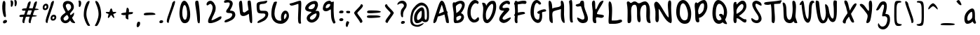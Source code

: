 SplineFontDB: 3.0
FontName: SarahAnne-Regular
FullName: Sarah Anne Regular
FamilyName: Sarah Anne
Weight: Regular
Copyright: Created by Fil Zembowicz (fil@filosophy.org) with FontForge 2.0 (http://fontforge.sf.net)
UComments: "2013-5-17: Created." 
Version: 0.1
ItalicAngle: 0
UnderlinePosition: -102
UnderlineWidth: 51
Ascent: 819
Descent: 205
LayerCount: 2
Layer: 0 0 "Back"  1
Layer: 1 0 "Fore"  0
XUID: [1021 718 483122345 13344524]
FSType: 0
OS2Version: 0
OS2_WeightWidthSlopeOnly: 0
OS2_UseTypoMetrics: 1
CreationTime: 1368839848
ModificationTime: 1379639734
OS2TypoAscent: 0
OS2TypoAOffset: 1
OS2TypoDescent: 0
OS2TypoDOffset: 1
OS2TypoLinegap: 92
OS2WinAscent: 0
OS2WinAOffset: 1
OS2WinDescent: 0
OS2WinDOffset: 1
HheadAscent: 0
HheadAOffset: 1
HheadDescent: 0
HheadDOffset: 1
MarkAttachClasses: 1
DEI: 91125
LangName: 1033 "" "" "" "" "" "" "" "" "" "" "" "" "" "Copyright (c) 2013, Fil Zembowicz (fil@filosophy.org), with Reserved Font Name 'Sarah Anne'" "http://scripts.sil.org/OFL" 
Encoding: ISO8859-1
UnicodeInterp: none
NameList: AGL For New Fonts
DisplaySize: -48
AntiAlias: 0
FitToEm: 1
WinInfo: 42 14 5
BeginPrivate: 0
EndPrivate
Grid
-1024 -399.360351562 m 0
 2048 -399.360351562 l 0
-1024 567.295898438 m 0
 2048 567.295898438 l 0
  Named: "x-height" 
-194.458007812 1331.20019531 m 0
 -194.458007812 -716.799804688 l 0
EndSplineSet
BeginChars: 256 94

StartChar: o
Encoding: 111 111 0
Width: 514
VWidth: 0
Flags: W
VStem: 362.5 96.5<181.926 406.143>
LayerCount: 2
Fore
SplineSet
174.5 283.915039062 m 0
 158.5 177.915039062 190.5 105.915206909 256.5 101.915039062 c 0
 302.459121927 99.1295208535 357.5 172.915039062 362.5 279.915039062 c 0
 367.5 386.915039062 334.5 445.915039062 288.5 447.915039062 c 0
 242.5 449.915039062 191.5 391.915039062 174.5 283.915039062 c 0
72 227 m 0
 72 350 107 535.4609375 287 516.4609375 c 1
 300 529.4609375 272 574.4609375 271 596.4609375 c 0
 270 624.4609375 296 628.4609375 312 627.4609375 c 0
 406 620.4609375 459 459 459 291 c 0
 459 123 372.5 5 260 -0 c 0
 155.1796875 -4.658203125 72 59 72 227 c 0
EndSplineSet
EndChar

StartChar: n
Encoding: 110 110 1
Width: 619
VWidth: 0
Flags: WO
HStem: 450 110.41<314.156 408.017>
VStem: 114.516 109<18.2442 310.448> 437.071 113.929<29.0311 363.014>
LayerCount: 2
Fore
SplineSet
203 448 m 1
 232 490 251.668945312 562.64453125 364.672851562 564.41015625 c 0
 492.672851562 566.41015625 517 484 542 378 c 1
 559 272 549 153 551 79 c 8
 551.862304688 47.111328125 568.794921875 0 529.794921875 0 c 0
 443.794921875 0 437.071289062 68.54296875 437.071289062 131.200195312 c 27
 437.071289062 258.416992188 455.475585938 450 368 450 c 0
 278 450 240.009000953 306.033396353 223.515625 230.900390625 c 0
 204 142 243 19 181 7 c 0
 89 -10 112 113 114.515625 208.900390625 c 0
 117.402988108 318.972142169 117.695847447 327.126822225 113 414 c 0
 109 488 74.666015625 560.41015625 151.672851562 560.41015625 c 0
 204.672851562 560.41015625 189 530 203 448 c 1
EndSplineSet
EndChar

StartChar: r
Encoding: 114 114 2
Width: 481
VWidth: 0
Flags: W
VStem: 99 111<27.0939 308.428>
LayerCount: 2
Fore
SplineSet
132.018554688 0 m 0
 89.0650914977 0 99 162.66796875 99 270 c 8
 99 385.977539062 63 579.163085938 106.018554688 567.295898438 c 4
 193.018554688 543.295898438 188.099609375 467.478515625 196.694335938 425 c 1
 215.698242188 451.176757812 259.749023438 481.958007812 307.694335938 497 c 0
 358.694335938 513 424.772755066 504.035577646 449.694335938 449 c 0
 473.694152832 396 332.694152832 441 253 340 c 0
 206.770078328 281.410731868 205.694152832 241 210 138 c 0
 211.926336549 91.9201795203 209.018768311 0 132.018554688 0 c 0
EndSplineSet
Validated: 33
EndChar

StartChar: a
Encoding: 97 97 3
Width: 582
VWidth: 0
Flags: WO
HStem: -2 111.996<185.406 270.693>
LayerCount: 2
Fore
SplineSet
187.850585938 267.998046875 m 4
 168.349609375 186.704101562 172.240234375 112 213.701171875 109.99609375 c 4
 240.8359375 108.684570312 347.120117188 160.5234375 357.120117188 243.5234375 c 4
 367.120117188 326.5234375 362.120117188 434.5234375 335.120117188 437.5234375 c 4
 308.120117188 440.5234375 208.240234375 353 187.850585938 267.998046875 c 4
80.01171875 272.608398438 m 4
 110.01171875 429.608398438 284.985351562 568.259765625 365.850585938 558.998046875 c 4
 483.240234375 545.552734375 451.091796875 248.999023438 456.240234375 179 c 4
 461.06640625 113.413085938 504.630859375 44.9453125 494.821289062 30 c 4
 446.620117188 -43.4326171875 388 43 368 84 c 5
 329 36 255.040039062 -2 174 -2 c 7
 92.7783203125 -2 50.01171875 115.608398438 80.01171875 272.608398438 c 4
EndSplineSet
EndChar

StartChar: space
Encoding: 32 32 4
Width: 336
VWidth: 0
Flags: W
LayerCount: 2
EndChar

StartChar: d
Encoding: 100 100 5
Width: 596
VWidth: 0
Flags: W
VStem: 356.886 98<198.705 440.923>
LayerCount: 2
UndoRedoHistory
Layer: 1
Undoes
EndUndoes
Redoes
EndRedoes
EndUndoRedoHistory
Fore
SplineSet
368.885742188 74.640625 m 5
 296.884765625 24.640625 232.885742188 -27.359375 153 13 c 4
 64.37109375 57.7763671875 24.818359375 206.126953125 95 350 c 4
 135 432 190 546 352.014648438 553.8125 c 5
 352.885742188 688.640625 346.350585938 904.1875 436.182617188 780 c 4
 465.71484375 739.172851562 448.885742188 338.640625 454.885742188 180.640625 c 4
 458.11328125 95.65234375 496.885742188 76.640625 482.885742188 40.640625 c 4
 449.094726562 -46.2509765625 400.885742188 16.640625 368.885742188 74.640625 c 5
197 316 m 4
 155 232 149 140 190 120 c 4
 231 100 295.885742188 117.640625 336.885742188 202.640625 c 4
 361.885742188 253.640625 362.885742188 352.640625 356.885742188 450.640625 c 5
 318.884765625 436.640625 239 400 197 316 c 4
EndSplineSet
EndChar

StartChar: b
Encoding: 98 98 6
Width: 563
VWidth: 0
Flags: W
LayerCount: 2
Fore
SplineSet
113 244 m 0
 104 420 86.076171875 855.901367188 148.927734375 814 c 0
 238.928710938 754 204.927734375 501 216.927734375 460 c 1
 246.927734375 493 267.927734375 576.295898438 395.927734375 567.295898438 c 0
 473.260742188 561.858398438 513.927734375 411.295898438 485.927734375 248.295898438 c 0
 457.927734375 85.2958984375 368.057617188 0 290 0 c 3
 141.87890625 0 121.446289062 78.8291015625 113 244 c 0
215.927734375 288 m 0
 192.927734375 183 229.927734375 119 253.927734375 114 c 0
 277.927734375 109 356.85546875 134.295898438 379.85546875 239.295898438 c 0
 402.85546875 344.295898438 385.465820312 421.1484375 361.927734375 428 c 0
 325.85546875 438.5 238.927734375 393 215.927734375 288 c 0
EndSplineSet
EndChar

StartChar: i
Encoding: 105 105 7
Width: 278
VWidth: 0
Flags: W
HStem: 724 80.2988<94.1209 198.437>
VStem: 75.8662 117.134<198.455 460.812> 88.0029 114.863<732.167 800.246>
LayerCount: 2
Fore
SplineSet
88.0029296875 768 m 0xa0
 88.0029296875 800 105.866210938 804.298828125 146.866210938 804.298828125 c 3
 184.202520343 804.298828125 200.866210938 798.298828125 202.866210938 758.298828125 c 1
 202.866210938 726.298828125 197.002929688 724 156.002929688 724 c 0
 115.002929688 724 88.0029296875 736 88.0029296875 768 c 0xa0
75.8662109375 481.298828125 m 1xc0
 75.8662109375 481.298828125 162.615269446 469.911109169 180.729492188 455.59765625 c 0
 203 438 193 343.569335938 193 237 c 3
 193 144.241210938 224 12 201 4 c 0
 162 -9 108.45613887 11.3027564452 97 55 c 24
 54.78515625 216.018554688 75.8662109375 481.298828125 75.8662109375 481.298828125 c 1xc0
EndSplineSet
Validated: 33
EndChar

StartChar: k
Encoding: 107 107 8
Width: 507
VWidth: 0
Flags: W
LayerCount: 2
Fore
SplineSet
123 808 m 0
 231 716 167.278320312 476 209.279296875 436 c 1
 235.807617188 461.583007812 302.498046875 576.771484375 357.279296875 567.295898438 c 0
 489.078125 544.500976562 223.685791016 336 211.279296875 254 c 1
 243 166 381.4453125 224.041015625 409.279296875 120 c 0
 444.967773438 -13.404296875 283.217773438 114.475585938 218.217773438 101.475585938 c 0
 192.217773438 96.4755859375 254.593865416 -20.7504300934 152.217773438 0 c 0
 95.159860538 11.564968051 111 148 110 318 c 0
 109.417661937 416.997470772 56.4636150024 864.679142776 123 808 c 0
EndSplineSet
Validated: 33
EndChar

StartChar: e
Encoding: 101 101 9
Width: 458
VWidth: 0
Flags: W
VStem: 63.3887 316.389
LayerCount: 2
Fore
SplineSet
136.040039062 483 m 0
 191.302734375 567.25 274.77734375 584.75 327.77734375 561.75 c 0
 380.77734375 538.75 409.224609375 378.302734375 343.889648438 293.401367188 c 0
 311.9375 251.879882812 204.5546875 246.5 170.5546875 228.5 c 0
 167.5546875 226.5 141.77734375 121.75 192.77734375 96.75 c 0
 240.77734375 73.75 356.77734375 209.75 379.77734375 143.75 c 0
 399.77734375 84.75 232.77734375 -15.25 161.77734375 0.75 c 1
 98.77734375 4.75 64 73.453125 63.388671875 171.1015625 c 1
 62.388671875 263.1015625 84.9736328125 405.146484375 136.040039062 483 c 0
216.889648438 439.401367188 m 0
 190.978515625 410.9453125 169.76171875 324.452148438 186.889648438 319.401367188 c 0
 204.016601562 314.3515625 268.409179688 326.818359375 288.889648438 359.401367188 c 0
 310.889648438 394.40234375 316.530273438 422.615234375 302.889648438 462.401367188 c 0
 290.889648438 497.40234375 248.588867188 474.213867188 216.889648438 439.401367188 c 0
EndSplineSet
Validated: 33
EndChar

StartChar: h
Encoding: 104 104 10
Width: 618
VWidth: 0
Flags: W
HStem: 0 542.7<111.379 379.38>
VStem: 99.3789 78.6211<392.488 502.763> 432 97.3789<39.7251 389.859>
LayerCount: 2
Fore
SplineSet
99.37890625 262.083984375 m 8
 99.37890625 478.501953125 53.0639488942 837.652026341 98 817 c 0
 191.379119873 774.08416748 170 693 178 578 c 0
 185 476 179.379882812 428.700195312 185.379882812 390.700195312 c 1
 245.380126953 492.700012207 281.379119873 540.08416748 379.379882812 542.700195312 c 1
 499.380126953 540.700012207 525.681640625 421.3125 529.37890625 306.083984375 c 0
 533.37890625 181.467773438 533.110351562 39.32421875 503.37890625 14.083984375 c 0
 423.377929688 -53.83203125 432 113.403320312 432 186 c 27
 432 277.94921875 441.379882812 387.700195312 383.379882812 416.700195312 c 0
 327.379882812 444.700195312 224.37890625 294.083984375 203.37890625 220.083984375 c 0
 172.37890625 111.083984375 217.785308838 0 111.37890625 0 c 0
 67.133761035 0 99.37890625 114.083984375 99.37890625 262.083984375 c 8
EndSplineSet
EndChar

StartChar: s
Encoding: 115 115 11
Width: 430
VWidth: 0
Flags: W
VStem: 67.7832 299
LayerCount: 2
Fore
SplineSet
84.783203125 346 m 0
 56.7822265625 425.359375 99.783203125 554.295898438 204.783203125 567.295898438 c 0
 229.783203125 570.295898438 377.783203125 534 366.783203125 442 c 0
 360.783203125 389 268.151367188 476.791015625 226.841796875 469.640625 c 0
 185.037109375 462.404296875 155.789469609 401.620134945 182.783203125 362.640625 c 0
 242.782775879 276 338.782226562 252 324.783203125 130 c 0
 313.325195312 30.15625 119.782226562 -40 67.783203125 40 c 0
 40.3671875 82.1787109375 218.907226562 66.9912109375 228.783203125 146 c 0
 238.782226562 226 109.647460938 275.52734375 84.783203125 346 c 0
EndSplineSet
EndChar

StartChar: m
Encoding: 109 109 12
Width: 762
VWidth: 0
Flags: W
HStem: 0 567.296<404 532.897>
VStem: 95 104<21.0386 419.594> 341.897 107.103<22.1752 370.64> 574.897 100<47.4749 426.802>
LayerCount: 2
Fore
SplineSet
276.897460938 567.295898438 m 3
 322.897460938 567.295898438 342.844726562 487.5 388.844726562 491.5 c 0
 436.844726562 495.5 463.897460938 567.295898438 532.897460938 567.295898438 c 3
 621.03515625 567.295898438 668.897460938 447.5 674.897460938 317.5 c 0
 678.953125 229.627929688 697.897460938 -8 642.897460938 0 c 0
 546.897460938 14 583.897460938 199.5 574.897460938 295.5 c 0
 565.897460938 390.5 554.897460938 473.5 514.897460938 445.5 c 0
 415.260742188 375.75390625 449 291.5 449 176 c 0
 449 78.87109375 450 0 404 0 c 0
 324 0 343.897460938 150.5 341.897460938 247.5 c 0
 339.897460938 341.5 294.897460938 467.5 262.897460938 453.5 c 0
 177.012695312 415.92578125 197 312 199 214 c 0
 201 118 200 0 151.897460938 0 c 3
 80.8974609375 0 95.6328125 162.389648438 95 270 c 24
 94.4736328125 359.482421875 100.116210938 418.048828125 149 493 c 24
 182.748046875 544.744140625 223.897460938 567.295898438 276.897460938 567.295898438 c 3
EndSplineSet
EndChar

StartChar: g
Encoding: 103 103 13
Width: 562
VWidth: 0
Flags: W
HStem: -204.233 344.233<204.5 369.737>
VStem: 389 87.0664<-62.1003 86>
LayerCount: 2
Fore
SplineSet
177 307 m 0
 160 242 171 140 238 140 c 0
 269.064453125 140 356.3984375 154.440429688 375 219 c 0
 392 278 386.012695312 462.2109375 355 464 c 0
 303 467 194 372 177 307 c 0
86.06640625 343 m 0
 120.06640625 474 263.5703125 569.564453125 352 567.295898438 c 0
 468.93359375 564.295898438 473.93359375 425 477 293 c 0
 478.423828125 231.721679688 479.06640625 86 476.06640625 0 c 0
 472.06640625 -104 413.737304688 -204.233398438 325.737304688 -204.233398438 c 0
 243.737304688 -204.233398438 136.045898438 -129.3515625 119.737304688 -70.2333984375 c 0
 103.737304688 -12.2333984375 264.784179688 -121.732421875 319.737304688 -102.233398438 c 0
 381.737304688 -80.2333984375 387 -20 389 86 c 1
 338 39 206.950195312 41.0185546875 186.06640625 44 c 0
 102 56 52.06640625 212 86.06640625 343 c 0
EndSplineSet
EndChar

StartChar: exclam
Encoding: 33 33 14
Width: 337
VWidth: 0
Flags: WO
HStem: 6.34961 107.95<130.165 232.748>
VStem: 84 111.827<372.33 754.701> 111.009 142.08<26.2529 95.5617>
LayerCount: 2
UndoRedoHistory
Layer: 1
Undoes
EndUndoes
Redoes
EndRedoes
EndUndoRedoHistory
Fore
SplineSet
84 524 m 4xc0
 72 681 102 815 137 818 c 0
 235 826 183.827148438 633 195.827148438 476 c 0
 207.827148438 319 247.827148438 192 164 233 c 0
 132.816903747 248.251705088 96 367 84 524 c 4xc0
111.008789062 26.669921875 m 0xa0
 102.048828125 59.6904296875 123.80859375 102.870117188 166.048828125 114.299804688 c 0
 208.288085938 125.73046875 244.127929688 124.459960938 253.088867188 91.4404296875 c 0
 262.048828125 58.419921875 253.088867188 33.01953125 196.768554688 6.349609375 c 0
 157.088867188 -12.7001953125 119.96875 -6.349609375 111.008789062 26.669921875 c 0xa0
EndSplineSet
EndChar

StartChar: v
Encoding: 118 118 15
Width: 465
VWidth: 0
Flags: W
HStem: 561 20G<334.5 407.5>
LayerCount: 2
Fore
SplineSet
200 146 m 4
 234 106 226 293 248 401 c 4
 266 490 286 581 383 581 c 4
 432 581 469 483 390 500 c 5
 345 449 335 356 331 301 c 4
 322 177 340 7 231 0 c 4
 164 -4 96 90 74 181 c 28
 39 325 8 584 94 561 c 4
 165 542 104 259 200 146 c 4
EndSplineSet
EndChar

StartChar: t
Encoding: 116 116 16
Width: 500
VWidth: 0
Flags: W
HStem: 395.558 105.569<283.176 363.277>
VStem: 179.866 103.309<127.305 390.853 501.127 761.733>
LayerCount: 2
Fore
SplineSet
44 441 m 0
 27.3691652522 475.323740344 89.5435742452 480.987778777 174.970638936 489.386380373 c 1
 170.827257117 657.165569202 168.743164062 783.8359375 246.7421875 821.984375 c 0
 284.120117188 840.265625 272.373728072 707.87781916 278.332127882 501.126902598 c 1
 356.861865665 510.850878271 450.915458486 521.609176851 446 501 c 0
 433.206775798 447.362695039 370.055681431 408.382144546 283.175683033 395.558320911 c 1
 294.060883472 189.155968041 299.888671875 0 272.7421875 0 c 0
 219.7421875 0 197 53 190 133 c 0
 183 217 181.866210938 313 179.866210938 365 c 0
 179.450328227 373.695729402 179.043958621 382.314809565 178.652177249 390.853149839 c 1
 92.7766356863 390.464635108 67.7746597601 391.932730276 44 441 c 0
EndSplineSet
EndChar

StartChar: c
Encoding: 99 99 17
Width: 484
VWidth: 0
Flags: W
LayerCount: 2
Fore
SplineSet
77.19921875 290.204101562 m 0
 130.247070312 497.586914062 217.19921875 567.295898438 272.19921875 567.295898438 c 1
 345.013671875 569.030273438 416.94921875 474.811523438 393.228515625 439 c 1
 378.228515625 416 326.3515625 470.106445312 285.346679688 460.208007812 c 0
 227.346679688 446.208007812 190.19921875 346.204101562 174.19921875 275.204101562 c 0
 149.577148438 165.944335938 185.072265625 115.40625 225.346679688 100.208007812 c 0
 278.346679688 80.2080078125 375.346618652 172.208374023 381.19921875 133.204101562 c 0
 393.082317952 54.0099602858 289.19140625 0.728515625 262.228515625 0 c 0
 121.228515625 -3 33.3330078125 118.713867188 77.19921875 290.204101562 c 0
EndSplineSet
Validated: 33
EndChar

StartChar: l
Encoding: 108 108 18
Width: 303
VWidth: 0
Flags: W
VStem: 88.293 113.707<143.901 638.463>
LayerCount: 2
Fore
SplineSet
88.29296875 424.384765625 m 0
 94.29296875 668.384765625 96.3134092014 821.645579323 170.29296875 823.384765625 c 0
 239 825 199 599 202 355 c 0
 206 25 263 7 171.29296875 0 c 0
 112.329051446 -4.50071728966 80.29296875 94.384765625 88.29296875 424.384765625 c 0
EndSplineSet
Validated: 33
EndChar

StartChar: y
Encoding: 121 121 19
Width: 567
VWidth: 0
Flags: W
HStem: -239 139<294.993 394.69>
VStem: 358 132.074<-54 272>
LayerCount: 2
Fore
SplineSet
117 511 m 4
 249.040039062 441.096679688 103.170898438 207.788085938 239 157 c 4
 289.782226562 138.01171875 359.497070312 188.737304688 358 272 c 4
 356.106445312 377.291015625 316.868164062 530.224609375 407 563 c 4
 462 583 443.931640625 353.235351562 464.07421875 210 c 4
 482.07421875 82 487.791992188 50.994140625 490.07421875 -54 c 4
 492.07421875 -146 463.07421875 -220 346.07421875 -239 c 4
 269.07421875 -252 99.0380859375 -115.086914062 146.07421875 -100 c 4
 252.07421875 -66 317 -194 379 -112 c 4
 426.00390625 -49.833984375 388.07421875 15 374.07421875 107 c 5
 325 50 282.07421875 35 213.07421875 52 c 5
 111.555664062 76.06640625 72.0927734375 195.7421875 75 282 c 4
 78 371 66 538 117 511 c 4
EndSplineSet
Validated: 33
EndChar

StartChar: u
Encoding: 117 117 20
Width: 663
VWidth: 0
Flags: W
VStem: 421.748 104<205.692 516.62>
LayerCount: 2
Fore
SplineSet
252.08984375 126.747070312 m 0
 320.08984375 126.747070312 410.748046875 175.041015625 421.748046875 261.041015625 c 0
 434.748046875 371.041015625 379.13671875 602.448242188 469.748046875 561.041015625 c 0
 537.49609375 530.08203125 520.489257812 341.940429688 525.748046875 249.041015625 c 0
 531.748046875 143.040039062 573.17578125 58.74609375 561.08984375 25.7470703125 c 0
 539.125976562 -34.2236328125 447.09375 44.4931640625 445.08984375 113.747070312 c 1
 405.08984375 57.7470703125 264.08984375 -13.2529296875 205.08984375 10.7470703125 c 0
 94.08984375 55.7470703125 96.30859375 127.354492188 88.08984375 220.747070312 c 0
 77.08984375 345.747070312 69.08984375 587.747070312 134.08984375 544.747070312 c 0
 246.759765625 470.211914062 136.08984375 126.747070312 252.08984375 126.747070312 c 0
EndSplineSet
EndChar

StartChar: p
Encoding: 112 112 21
Width: 550
VWidth: 0
Flags: W
LayerCount: 2
Fore
SplineSet
125 504 m 0
 172 547 139.544921875 485.888671875 192.544921875 499.888671875 c 0
 216.544921875 506.888671875 232.030273438 561.295898438 358.030273438 567.295898438 c 0
 416.030273438 570.295898438 510.921875 420.467773438 466.544921875 223.888671875 c 0
 422.231445312 27.5869140625 273 17 261 16 c 0
 173 11 244.096679688 -118.227539062 188.544921875 -182.111328125 c 0
 68.5458984375 -320.111328125 127.370117188 20.3154296875 116.370117188 210.315429688 c 4
 108.370117188 346.315429688 74 456 125 504 c 0
218.544921875 323.888671875 m 0
 206.544921875 198.888671875 218 135 241 142 c 0
 253 146 335.168945312 114.309570312 365.168945312 232.309570312 c 0
 395.168945312 350.309570312 361.544921875 441.888671875 338.544921875 447.888671875 c 0
 315.544921875 453.888671875 230.544921875 445.888671875 218.544921875 323.888671875 c 0
EndSplineSet
Validated: 33
EndChar

StartChar: w
Encoding: 119 119 22
Width: 746
VWidth: 0
Flags: W
VStem: 558.435 102.664<123.94 484.612>
LayerCount: 2
Fore
SplineSet
163 550 m 0
 217 500 124.815429688 158.905273438 262 98 c 0
 298.0390625 82 322.079101562 183.584960938 325 294 c 0
 327.336914062 399.44921875 300.816439647 501.384571508 384.838867188 496.778320312 c 0
 472 492 378 135 517 111 c 0
 552 105 564.427734375 211.083984375 558.434570312 357.622070312 c 0
 553.571289062 477.876953125 526.142578125 577.358398438 601 560 c 0
 670 544 667 350 661.098632812 211.298828125 c 0
 655.359375 76.40625 611.756835938 17.34375 564 8 c 0
 472 -10 417.9609375 58 385.9609375 88 c 1
 351.9609375 52 346 -20 258 0 c 0
 144.732421875 25.7421875 92.2958984375 127.5 87 244 c 0
 81 376 66.609375 639.250976562 163 550 c 0
EndSplineSet
EndChar

StartChar: H
Encoding: 72 72 23
Width: 735
VWidth: 0
Flags: W
VStem: 98.5342 126<116.137 419.829> 526 113.844<234.444 506.456>
LayerCount: 2
Fore
SplineSet
639.84375 315.599609375 m 0
 641.84375 175.599609375 688.976837814 -10.0725881006 645 4 c 0
 470 60 543 448 526 516 c 1
 456 480 264.534179688 464.266601562 231 404 c 0
 196.94140625 342.791992188 221.421875 235.080078125 224.534179688 154.266601562 c 0
 229.068359375 36.5322265625 252 -60 140.534179688 44.2666015625 c 0
 90.3418118665 91.2172058141 102.366434379 267.866216867 98.5341796875 412.266601562 c 24
 94.330078125 570.66796875 42 850 120 818 c 0
 213.803156005 779.516653947 203.534179688 624.266601562 212 530 c 1
 300 598 555.001953125 552.759765625 528 694 c 0
 515 762 518.868001087 837.076867524 568 819 c 0
 674 780 637.201171875 500.5546875 639.84375 315.599609375 c 0
EndSplineSet
EndChar

StartChar: E
Encoding: 69 69 24
Width: 569
VWidth: 0
Flags: W
LayerCount: 2
Fore
SplineSet
381.9609375 820 m 0
 483.9609375 825 507.921875 728 473.9609375 692 c 0
 438.96484375 654.90234375 399.960998535 728 350 712 c 0
 269.517811899 686.225595017 182.9609375 613 225.9609375 554 c 9
 318.78125 536.059570312 439.9609375 610 463.9609375 508 c 0
 482.9609375 425 85.2790517002 172.563023434 257.9609375 128 c 0
 319.960998535 112 381.9609375 178 483.9609375 204 c 0
 605.671875 235.024414062 371.9609375 -48 205.9609375 14 c 0
 -40.6201171875 106.096679688 181.960998535 344 273.9609375 448 c 0
 285.887262941 461.481942051 91 428 93 559 c 0
 95 670 226.9609375 812 381.9609375 820 c 0
EndSplineSet
Validated: 33
EndChar

StartChar: f
Encoding: 102 102 25
Width: 531
VWidth: 0
Flags: W
VStem: 172 110<152.373 662.066>
LayerCount: 2
Fore
SplineSet
172 432 m 0
 172 663 194.623046875 806.5703125 254.80078125 816.599609375 c 0
 350.801757812 832.598632812 444.801757812 758.133789062 462.80078125 708.134765625 c 0
 495.845703125 616.341796875 366.80078125 740.134765625 318.80078125 714.134765625 c 0
 254.80078125 680.134765625 282 446 282 386 c 0
 282 155 312.80078125 0 222.80078125 0 c 0
 186.80078125 0 172 201 172 432 c 0
76.84765625 362.400390625 m 0
 49.84765625 441.400390625 154.84765625 458.400390625 265.84765625 498.400390625 c 0
 382.84765625 540.400390625 421.154296875 501.295898438 444 461 c 0
 462.75 427.931640625 383.19921875 442.865234375 274.19921875 398.865234375 c 0
 165.19921875 354.865234375 91.84765625 318.400390625 76.84765625 362.400390625 c 0
EndSplineSet
Validated: 37
EndChar

StartChar: j
Encoding: 106 106 26
Width: 389
VWidth: 0
Flags: W
HStem: 526 20G<177.665 276.571> 722 102<168.528 293.345>
VStem: 160 144<733.806 814.277> 178 138<419.324 525.807>
LayerCount: 2
Fore
SplineSet
160 774 m 4xe0
 164 810 185 831 238 824 c 5
 290 809 309 822 304 782 c 5
 300 746 287 715 234 722 c 4
 181 729 156 738 160 774 c 4xe0
178 546 m 1xd0
 178 546 314 541 316 518 c 0xd0
 326 410 304 320 304 193 c 27xe0
 304 34 392 -166 189 -199 c 0
 39 -224 26 -46 48 -27 c 0
 109 26 114 -111 167 -111 c 0
 301 -111 178 546 178 546 c 1xd0
EndSplineSet
Validated: 33
EndChar

StartChar: z
Encoding: 122 122 27
Width: 564
VWidth: 0
Flags: W
LayerCount: 2
Fore
SplineSet
393 -75 m 5
 292.403320312 12.181640625 50.572265625 -64.962890625 79.2861328125 42 c 0
 112.362304688 165.215820312 239.376811388 282.95409462 231 453.963867188 c 24
 227.580078125 523.78125 14.1574883365 441.730265701 57 496.963867188 c 24
 115.905273438 572.90625 235.64453125 582.912109375 299.286132812 542 c 0
 439.286132812 452 202.17578125 172.890625 219.286132812 96 c 1
 277.286132812 66 471.562854188 53.6228748694 489 -51 c 0
 513 -195 185.515625 -359.553710938 162 -309 c 0
 151.619140625 -286.684570312 400 -164.963867188 393 -75 c 5
EndSplineSet
Validated: 33
EndChar

StartChar: period
Encoding: 46 46 28
Width: 254
VWidth: 0
Flags: W
HStem: 2.37988 105.91<74.3123 179.465>
VStem: 55.75 139.15<19.3651 89.3265>
LayerCount: 2
UndoRedoHistory
Layer: 1
Undoes
EndUndoes
Redoes
EndRedoes
EndUndoRedoHistory
Fore
SplineSet
55.75 44.0302734375 m 0
 55.75 76.16015625 86.7998046875 108.290039062 125.900390625 108.290039062 c 0
 165 108.290039062 194.900390625 96.3896484375 194.900390625 64.259765625 c 0
 194.900390625 32.1298828125 179.950195312 11.900390625 123.599609375 2.3798828125 c 0
 85.650390625 -3.5703125 55.75 11.900390625 55.75 44.0302734375 c 0
EndSplineSet
EndChar

StartChar: x
Encoding: 120 120 29
Width: 494
VWidth: 0
Flags: W
LayerCount: 2
Fore
SplineSet
112.418945312 5 m 1
 178.418945312 8 226.559570312 165 269.559570312 277 c 0
 289.559570312 329 336.418945312 435 394.418945312 471 c 1
 464.418945312 431 458.418945312 537 411.418945312 551 c 0
 319.418945312 579 261.559570312 477 218.559570312 397 c 0
 191.559570312 347 166.559570312 275 145.559570312 223 c 0
 137.559570312 203 87.4189453125 104 81.4189453125 54 c 0
 76.4189453125 13 105.418945312 6 112.418945312 5 c 1
413.418945312 20 m 1
 437.418945312 29 356.418945312 137 329.418945312 192 c 0
 298.80859375 254.353515625 203.977539062 543.001953125 114.418945312 554 c 0
 57.4189453125 561 181.1640625 271.704101562 270.418945312 112.299804688 c 24
 302.848632812 54.3828125 341.418945312 -3 413.418945312 20 c 1
EndSplineSet
Validated: 37
EndChar

StartChar: q
Encoding: 113 113 30
Width: 544
VWidth: 0
Flags: W
HStem: -202 105<327.524 463.493>
VStem: 301.176 95.8486<-93.9425 74>
LayerCount: 2
Fore
SplineSet
139.1875 257.067382812 m 0
 126.551757812 191.080078125 146.1875 131.067382812 177.1875 129.067382812 c 0
 208.1875 127.067382812 283.813476562 159.225585938 297.1875 225.067382812 c 0
 310.188476562 289.067382812 314.17578125 438 283.17578125 440 c 0
 252.17578125 442 157.188476562 351.06640625 139.1875 257.067382812 c 0
53 323 m 0
 87 454 214.58984375 569.3515625 303.024414062 567.295898438 c 0
 389.048828125 565.295898438 391.1875 491.067382812 399.1875 389.067382812 c 0
 403.98046875 327.959960938 400.024414062 89 397.024414062 3 c 0
 393.024414062 -101 401.024414062 -97 424.024414062 -97 c 0
 478.024414062 -97 573.024414062 -10 540.024414062 -93 c 0
 502.633789062 -187.041992188 413.024414062 -202 372.024414062 -202 c 3
 283.024414062 -202 301.17578125 -34 301.17578125 74 c 1
 270.201171875 32 174.17578125 29 153.17578125 31 c 0
 63.17578125 41 19 192 53 323 c 0
EndSplineSet
Validated: 33
EndChar

StartChar: plus
Encoding: 43 43 31
Width: 626
VWidth: 0
Flags: W
LayerCount: 2
Fore
SplineSet
348.76171875 134.450195312 m 1
 373.76171875 129.450195312 350.806640625 183.981445312 354.806640625 237.981445312 c 0
 357.947265625 280.379882812 358.379882812 267.15625 366.459960938 315.793945312 c 1
 494.500976562 334.662109375 503.73828125 328.333007812 519.76171875 361.450195312 c 4
 549.76171875 423.450195312 492.706054688 398.788085938 375.96484375 402 c 1
 386.706054688 508.788085938 372.283203125 532.662109375 335.96484375 558 c 0
 292.963867188 588 294.706054688 527.359375 270.223632812 388.018554688 c 1
 161.563476562 375.6328125 100.439953141 367.702440195 92.76171875 335.450195312 c 0
 87.7621917725 314.449798584 166.58203125 275.51171875 262.069335938 295.631835938 c 1
 259.109375 268.712890625 258.884765625 266.881835938 257.76171875 243.450195312 c 0
 253.76171875 166.450195312 275.76171875 152.450195312 348.76171875 134.450195312 c 1
EndSplineSet
EndChar

StartChar: hyphen
Encoding: 45 45 32
Width: 576
VWidth: 0
Flags: W
HStem: 296.952 90.0479<105.7 461.273>
LayerCount: 2
Fore
SplineSet
75.44921875 320.185546875 m 4
 73.9438186676 377.384273093 149.776367188 382.611328125 290 387 c 4
 438.284179688 391.549804688 496.470703125 353.8125 501.44921875 334.185546875 c 4
 510.516601562 296.030273438 415.818359375 305.423828125 276.170898438 296.952148438 c 4
 136.524414062 288.479492188 76.4493408203 282.185211182 75.44921875 320.185546875 c 4
EndSplineSet
EndChar

StartChar: comma
Encoding: 44 44 33
Width: 227
VWidth: 0
Flags: WO
HStem: -143 200.986
VStem: 50 120.326<-90.5247 28.0459>
LayerCount: 2
UndoRedoHistory
Layer: 1
Undoes
EndUndoes
Redoes
EndRedoes
EndUndoRedoHistory
Fore
SplineSet
50 -50 m 0
 63.326171875 19.986328125 74.6875 58.458984375 122.326171875 57.986328125 c 24
 170.376953125 57.5107421875 178.326171875 31.986328125 170.326171875 -31.013671875 c 0
 162.326171875 -94.013671875 109.326171875 -147 81.326171875 -143 c 0
 53.326171875 -139 38.73828125 -109.145507812 50 -50 c 0
EndSplineSet
EndChar

StartChar: quotesingle
Encoding: 39 39 34
Width: 155
VWidth: 0
Flags: W
HStem: 598 236<61.3296 115.198>
VStem: 61 86<636.888 815.75>
LayerCount: 2
Fore
SplineSet
61 721 m 4
 61 799 28 834 68 834 c 7
 115 834 147 817 147 739 c 7
 147 661 111 598 88 598 c 4
 48 598 61 643 61 721 c 4
EndSplineSet
Validated: 33
EndChar

StartChar: question
Encoding: 63 63 35
Width: 465
VWidth: 0
Flags: WO
HStem: -2.33496 103.907<213.46 319.382> 717 96<153.607 272.865>
VStem: 191.74 106<375.427 481.696> 195.153 140.42<15.1706 83.1083>
LayerCount: 2
UndoRedoHistory
Layer: 1
Undoes
EndUndoes
Redoes
EndRedoes
EndUndoRedoHistory
Fore
SplineSet
191.740234375 446 m 0xe0
 214.326171875 553.418945312 293.740234375 567.295898438 302.740234375 623 c 0
 311.0546875 674.458984375 264.740234375 717 213.740234375 717 c 3
 113.740234375 717 75.740234375 643 64.740234375 674 c 0
 51.740234375 710 122.845703125 818.267578125 253.740234375 813 c 0
 319.740234375 810.34375 410.965820312 758.15234375 402.48046875 642.34375 c 0
 395.740234375 550.34375 335.740234375 528.34375 297.740234375 442.34375 c 0
 234.740234375 298.34375 305.740234375 239 244.740234375 231 c 0
 209.740234375 226 165.740234375 322.34375 191.740234375 446 c 0xe0
195.153320312 35.025390625 m 0xd0
 193.973632812 66.5478515625 222.293945312 100.405273438 262.413085938 101.572265625 c 0
 302.533203125 102.740234375 334.393554688 94.5673828125 335.573242188 63.044921875 c 0
 336.75390625 31.5224609375 323.7734375 9.33984375 267.133789062 -2.3349609375 c 0
 228.193359375 -10.5078125 196.333007812 3.5029296875 195.153320312 35.025390625 c 0xd0
EndSplineSet
EndChar

StartChar: W
Encoding: 87 87 36
Width: 966
VWidth: 0
Flags: W
VStem: 116 75<348 774> 730 114<519.411 616.5 800.31 808.129>
LayerCount: 2
Fore
SplineSet
448 688 m 0
 376.468608077 731.165495126 441 515 442 385 c 0
 444 197 377 74 340 96 c 0
 224 163 226 581 191 774 c 0
 185 808 138 820 104 825 c 0
 33 836 88 527 116 348 c 0
 144 169 207 -53 376 -1 c 0
 482 32 500 130 521 219 c 1
 550 140 614 27 707 39 c 0
 882 62 834.843599902 492.416996806 844 790 c 24
 845.399414062 835.4765625 737 836 731 819 c 0
 695 717 728 654 730 538 c 0
 733 352 745.044921875 176.325195312 696 166 c 0
 658 158 607.15930217 234.866230492 574 358 c 0
 544.280014672 468.362208605 564 618 448 688 c 0
EndSplineSet
Validated: 41
EndChar

StartChar: I
Encoding: 73 73 37
Width: 294
VWidth: 0
Flags: W
HStem: 801.354 20G<160.27 186.814>
VStem: 103.494 100<133.118 668.464>
LayerCount: 2
Fore
SplineSet
103.494140625 399.354492188 m 7
 103.494140625 651.385742188 93.494140625 671.354492188 81.494140625 759.354492188 c 4
 75.208984375 805.450195312 153.045898438 821.354492188 167.494140625 821.354492188 c 7
 206.134765625 821.354492188 203.494140625 633.194335938 203.494140625 401.354492188 c 7
 203.494140625 169.514648438 207.494140625 55.3544921875 225.494140625 19.3544921875 c 4
 231.889648438 6.5634765625 160.280273438 -26 133.494140625 23.3544921875 c 4
 97.310546875 90.0263671875 103.494140625 253.322265625 103.494140625 399.354492188 c 7
EndSplineSet
Validated: 33
EndChar

StartChar: S
Encoding: 83 83 38
Width: 537
VWidth: 0
Flags: W
LayerCount: 2
Fore
SplineSet
395.380859375 26 m 0
 473.381011963 76 523.960998535 158 409.9609375 356 c 0
 381.053157809 406.208222055 196.505859375 644.581054688 268.380859375 708 c 0
 302.380859375 738 473.147466521 589.089626999 477.380859375 654 c 0
 483.381011963 746 397.649414062 797.119140625 303.9609375 818 c 0
 257.52734375 828.348632812 173.9609375 798 149.9609375 742 c 0
 104.59375 636.143554688 192.453125 500.077148438 331.380859375 298 c 0
 375.380859375 234 389.726902415 147.526979176 343.380859375 114 c 0
 249.381011963 46 115.053762007 225.055702108 105.380859375 176 c 0
 77.3810119629 34 286.69165789 -43.6724287577 395.380859375 26 c 0
EndSplineSet
EndChar

StartChar: F
Encoding: 70 70 39
Width: 605
VWidth: 0
Flags: W
HStem: 311.511 100.005<243.125 438.821>
VStem: 107.216 98.3047<377.26 665.125>
LayerCount: 2
Fore
SplineSet
78.21484375 306.889648438 m 0
 127.225585938 377.73046875 267.661132812 407.004882812 380.8203125 411.515625 c 0
 451.9765625 414.3515625 478.668945312 391.477539062 470.330078125 350.528320312 c 0
 466.627929688 332.34765625 387.333007812 325.252929688 333.7109375 311.510742188 c 0
 230.814453125 285.139648438 26.625 232.323242188 78.21484375 306.889648438 c 0
75.40625 714.515625 m 0
 107.65625 780.055664062 543.3125 890.965820312 525.196289062 761.833984375 c 0
 512.3515625 670.278320312 434.359375 715.79296875 371.955078125 709.227539062 c 24
 256.828125 697.116210938 42.904296875 648.463867188 75.40625 714.515625 c 0
144 817 m 0
 237.466796875 806.2109375 198.678710938 675.819335938 205.520507812 580.918945312 c 24
 218.018554688 407.572265625 208.490234375 308.575195312 193.13671875 135.458007812 c 24
 188.29296875 80.841796875 228.6484375 -8.19921875 154.036132812 0.4140625 c 0
 85.5078125 8.3251953125 89.91015625 125.1171875 97.1162109375 198.23046875 c 0
 108.5 313.731445312 101.333007812 319.977539062 107.215820312 397.614257812 c 24
 119.62109375 561.333007812 39.1640625 829.102539062 144 817 c 0
EndSplineSet
EndChar

StartChar: G
Encoding: 71 71 40
Width: 630
VWidth: 0
Flags: W
HStem: 8 122<257.636 365.193> 708 106<252.185 334.363>
VStem: 57.9609 121.901<236.192 577.043> 388.484 95<152.477 352.487>
LayerCount: 2
Fore
SplineSet
303.26953125 377.616210938 m 1
 351.862304688 276 390.352539062 363.876953125 485.862304688 388 c 1
 580.056640625 415.958984375 663.862304688 398 615.862304688 470 c 0
 603.001953125 489.291015625 556.155273438 496.486328125 461.9609375 468.528320312 c 0
 367.765625 440.5703125 296.671875 399.841796875 303.26953125 377.616210938 c 1
413.484375 442.83984375 m 1
 349.484375 350.840820312 388.484375 434.334960938 388.484375 322.240234375 c 0
 388.484375 122.416992188 353.9609375 130 321.9609375 130 c 0
 264.552734375 130 179.862304688 178.176757812 179.862304688 378 c 0
 179.862304688 577.82421875 234.552734375 708 291.9609375 708 c 0
 317.165039062 708 325.862304688 696 369.862304688 654 c 1
 537.532226562 633.241210938 381.960998535 814 283.862304688 814 c 0
 141.862304688 814 57.9609375 620.880859375 57.9609375 378 c 0
 57.9609375 135.120117188 229.247070312 4.5849609375 331.862304688 8 c 0
 391.9609375 10 485.960998535 60 483.484375 266.83984375 c 0
 482.155783294 377.799663441 467.484375 462.840820312 413.484375 442.83984375 c 1
EndSplineSet
Validated: 37
EndChar

StartChar: two
Encoding: 50 50 41
Width: 696
VWidth: 0
Flags: W
LayerCount: 2
Fore
SplineSet
273.92578125 697.630859375 m 0
 235.962890625 725.44921875 166.306640625 639.299804688 138.5859375 646.900390625 c 0
 101.39453125 657.096679688 108.720995657 716.086422991 131.975585938 748.061523438 c 0
 163.975280762 792.061157227 196.434570312 816.061523438 261.975585938 816.061523438 c 3
 342.873046875 816.061523438 447.466796875 679.530273438 447.466796875 554.461914062 c 27
 447.466796875 369.11328125 330.274414062 261.291015625 289.975585938 106.061523438 c 1
 381.75390625 94.091796875 555.084960938 249.23046875 641.506835938 247.900390625 c 0
 669.685546875 247.466796875 662.307876207 170.210586179 630.325195312 146.630859375 c 24
 520.778320312 65.8662109375 410.545898438 25.5302734375 311.544921875 4.630859375 c 0
 256.49609375 -6.9912109375 177.094726562 -3.2265625 172.24609375 33.7001953125 c 0
 157.10546875 149.030273438 225.162109375 217.470703125 277.186523438 342.900390625 c 0
 327.385742188 463.930664062 382.825195312 617.831054688 273.92578125 697.630859375 c 0
EndSplineSet
EndChar

StartChar: nine
Encoding: 57 57 42
Width: 605
VWidth: 0
Flags: W
LayerCount: 2
Fore
SplineSet
191.178710938 654.923828125 m 0
 225.9375 706.051757812 294.903320312 708.599609375 315.901367188 694.32421875 c 0
 336.900390625 680.047851562 334.743164062 657.727539062 299.983398438 606.599609375 c 0
 265.224609375 555.47265625 194.177734375 536.647460938 173.178710938 550.923828125 c 0
 152.1796875 565.200195312 156.419921875 603.796875 191.178710938 654.923828125 c 0
311.901367188 818.32421875 m 27
 158.59375 818.32421875 57.1787109375 697.83203125 57.1787109375 518.923828125 c 3
 57.1787109375 457.244140625 130.834960938 422.159179688 191.178710938 434.923828125 c 0
 295.178710938 456.923828125 301.983215332 498.600036621 347.901367188 502.32421875 c 1
 357.901367188 400.32421875 349.983215332 404.600036621 357.983398438 266.599609375 c 0
 362.764305669 184.130591865 376.411416356 85.8996083879 438.983398438 -5.400390625 c 24
 458.309570312 -33.599609375 528.780273438 2.5126953125 516.983398438 34.599609375 c 0
 466.983398438 170.599609375 466.983398438 184.599609375 456.983398438 314.599609375 c 0
 444.150390625 481.436523438 450.901367188 586.32421875 456.901367188 776.32421875 c 1
 447.690429688 809.421875 406.281280597 763.524519694 375.901367188 772.32421875 c 24
 346.376953125 780.875976562 342.639648438 818.32421875 311.901367188 818.32421875 c 27
EndSplineSet
EndChar

StartChar: zero
Encoding: 48 48 43
Width: 543
VWidth: 0
Flags: W
LayerCount: 2
Fore
SplineSet
73.9052734375 413.837890625 m 0
 87.2568359375 606.858398438 148.272460938 836.865234375 258.2734375 816.865234375 c 0
 401.68359375 790.791015625 478.862304688 448.915039062 462.216796875 249.154296875 c 0
 444.764648438 39.6953125 336.526367188 -20.2353515625 225.981445312 2.1650390625 c 0
 130.015625 21.6103515625 59.40234375 204.178710938 73.9052734375 413.837890625 c 0
174.434570312 384.3046875 m 0
 169.680664062 230.454101562 227.849609375 131.365234375 257.658203125 125.844726562 c 0
 320.208007812 114.264648438 346.829101562 191.465820312 353.0859375 320 c 0
 359.290039062 447.405273438 323.290039062 647.84765625 262.1796875 661.432617188 c 0
 212.005859375 672.5859375 178.407226562 512.908203125 174.434570312 384.3046875 c 0
EndSplineSet
EndChar

StartChar: six
Encoding: 54 54 44
Width: 748
VWidth: 0
Flags: W
HStem: 0 112.973<298.572 436.867>
LayerCount: 2
Fore
SplineSet
534.513671875 284.5625 m 0
 537.799804688 324.65625 578.100585938 377.443359375 595.706054688 376 c 0
 625.60546875 373.548828125 636.977539062 316.4296875 623.08984375 269.407226562 c 0
 612.770507812 234.466796875 562.81640625 163.4375 546.341796875 169.809570312 c 0
 529.868164062 176.181640625 531.538085938 248.251953125 534.513671875 284.5625 c 0
385.111328125 112.97265625 m 0
 187.762695312 112.97265625 169.196289062 350.579101562 196.706054688 496 c 0
 219.513671875 616.5625 252.706054688 694 276.706054688 784 c 0
 289.006835938 830.127929688 179.05153687 817.44346251 159.706054688 776 c 24
 87.419921875 621.142578125 72.513671875 474.5625 72.513671875 346.5625 c 3
 72.513671875 168.952148438 182.80078125 0 417.706054688 0 c 0
 595.706054688 0 697.706054688 168 711.706054688 252 c 0
 726.245117188 327.399414062 697.462784927 447.999998294 615.706054688 476 c 1
 533.526367188 504.762695312 457.917480469 418.577514648 434.513671875 332.5625 c 0
 420.460458024 280.913325447 419.91796875 177.577148438 439.91796875 129.577148438 c 1
 432.658203125 112.036132812 406.526367188 112.97265625 385.111328125 112.97265625 c 0
EndSplineSet
Validated: 41
EndChar

StartChar: seven
Encoding: 55 55 45
Width: 493
VWidth: 0
Flags: W
VStem: 310.891 100<118.687 652.171>
LayerCount: 2
Fore
SplineSet
314 706 m 5
 262.532226562 690.630859375 161.186477206 650.435159947 77.7060546875 638 c 4
 24 630 -26.2412109375 696.555664062 0 710 c 4
 28.3251953125 724.512695312 81.1928692056 731.874289223 116 742 c 4
 226 774 385.269953703 846.042580092 406.5 805.5 c 5
 432.293945312 765 420.15625 614.551757812 410.890625 382.896484375 c 4
 401.624023438 151.2421875 401.05859375 37.013671875 417.60546875 0.3232421875 c 4
 423.484375 -12.7138671875 350.630859375 -42.388671875 325.838867188 7.9970703125 c 4
 292.348632812 76.0615234375 305.053710938 238.979492188 310.890625 384.895507812 c 4
 320.309570312 620.357421875 321.930664062 630.424804688 314 706 c 5
EndSplineSet
Validated: 33
EndChar

StartChar: three
Encoding: 51 51 46
Width: 532
VWidth: 0
Flags: W
HStem: 726.4 89.5996<77.9772 260.388>
LayerCount: 2
Fore
SplineSet
273.489257812 432.400390625 m 1
 305.489135742 492.399993896 395.435546875 618.369140625 375.489257812 712.400390625 c 0
 361.489257812 778.399414062 309.811523438 816 173 816 c 0
 113.41796875 816 63.2001953125 798.693359375 63.2001953125 768.060546875 c 0
 63.2001953125 750.036132812 53.478515625 721.094726562 87.2900390625 715.620117188 c 0
 112.489257812 711.540039062 188.20703125 731.305664062 225.489257812 726.400390625 c 0
 301.489257812 716.399414062 265.19921875 625.33984375 231 557 c 0
 196.107421875 487.275390625 118.3828125 440.817382812 143 374 c 0
 157 336 248.953125 341.2578125 299.489257812 336.400390625 c 0
 397.489257812 326.98046875 361.66015625 228.751953125 313.66015625 184.751953125 c 0
 208.907226562 88.728515625 95.4130859375 118.028320312 77.4892578125 30.400390625 c 0
 59.4892578125 -57.6005859375 336.271484375 59.205078125 405.489257812 130.400390625 c 0
 510.489257812 238.400390625 469.149414062 335.151367188 439.489257812 374.400390625 c 0
 396.848632812 430.825195312 330.978515625 418.799804688 273.489257812 432.400390625 c 1
EndSplineSet
Validated: 41
EndChar

StartChar: eight
Encoding: 56 56 47
Width: 668
VWidth: 0
Flags: W
LayerCount: 2
Fore
SplineSet
601.983398438 326.599609375 m 0
 602.108398438 126.76171875 383.983398438 -31.3994140625 243.983398438 32.599609375 c 0
 154.930664062 73.3095703125 119.983398438 138.600585938 137.983398438 216.599609375 c 0
 160.60546875 314.627929688 261.440429688 336.258789062 316.3203125 406.36328125 c 0
 328.337890625 421.71484375 74.400390625 399.990234375 76.640625 539.138671875 c 0
 78.8798828125 657.04296875 242.400390625 801.501953125 416 810 c 0
 530.240234375 815.310546875 545.919921875 718.55078125 545.919921875 650.669921875 c 3
 545.919921875 637.934570312 505.560546875 487.30859375 449.600585938 444.602539062 c 1
 519.983215332 444.600036621 601.88671875 481.06640625 601.983398438 326.599609375 c 0
451.939453125 351.25 m 0
 356.26953125 316.059570312 214.022186624 225.757550349 256.668945312 156.569335938 c 0
 282.3046875 114.979042053 359.430664062 101.422851562 444.204101562 200.907226562 c 0
 493.4296875 258.673828125 522.7421875 377.290039062 451.939453125 351.25 c 0
394.3046875 554.979492188 m 0
 434.170898438 597.842773438 455.653320312 690.631835938 410.3046875 698.979492188 c 0
 315.880859375 716.359375 136.129882812 566.248046875 218.3046875 520.979492188 c 0
 242.95703125 507.3984375 332.625976562 488.662109375 394.3046875 554.979492188 c 0
EndSplineSet
Validated: 33
EndChar

StartChar: five
Encoding: 53 53 48
Width: 548
VWidth: 0
Flags: W
LayerCount: 2
Fore
SplineSet
100.108398438 26.6953125 m 0
 86.1083984375 -39.3046875 338.243164062 66.6357421875 410.108398438 135.158203125 c 0
 496.108398438 217.158203125 536.249023438 377.676757812 445.690429688 433.384765625 c 0
 383.91796875 471.384765625 224.733398438 429.620117188 198.420898438 469.158203125 c 0
 168.063476562 514.7734375 174.27734375 624.262695312 181.96484375 655.799804688 c 0
 196.155273438 714.016601562 309.080078125 695.862304688 359.21875 710.807617188 c 0
 416.317382812 727.826171875 439.239257812 742.647460938 450.532226562 771.123046875 c 0
 462.259765625 800.690429688 469.610351562 821.76171875 435.456054688 819.171875 c 0
 410.001953125 817.2421875 359.78125 802.1640625 294.060546875 793.791015625 c 0
 207.038085938 782.708007812 79.197265625 779.7890625 74.27734375 684.262695312 c 0
 70.267578125 606.3984375 71.421875 434.455078125 115.91796875 387.384765625 c 0
 164.779296875 335.697265625 303.055664062 360.28515625 349.91796875 349.384765625 c 0
 429.87890625 330.78515625 387.848632812 235.158203125 309.91796875 181.84765625 c 0
 221.799804688 121.569335938 114.109375 92.6953125 100.108398438 26.6953125 c 0
EndSplineSet
EndChar

StartChar: L
Encoding: 76 76 49
Width: 667
VWidth: 0
Flags: W
HStem: 0 122<203.961 415.485>
VStem: 104.188 99.7734<149.001 381.312>
LayerCount: 2
Fore
SplineSet
153.78515625 808.221679688 m 0
 46.0679047976 889.517787565 107.263814302 522.41076166 104.1875 412 c 0
 97.7853088379 182.2215271 64.1884765625 0 126.1875 0 c 0
 216.823242188 0 333.111328125 -8.9345703125 434.694335938 14.84375 c 0
 517.948242188 34.33203125 612.830078125 70.181640625 576.821289062 128.348632812 c 0
 543.93359375 181.474609375 478.159179688 138.919921875 387.71484375 124.150390625 c 0
 327.0078125 114.237304688 259.864257812 124.430664062 203.9609375 122 c 1
 207.1875 266 259.785308838 728.221496582 153.78515625 808.221679688 c 0
EndSplineSet
EndChar

StartChar: O
Encoding: 79 79 50
Width: 698
VWidth: 0
Flags: W
HStem: -5.95508 125.42<313.834 453.6> 702.377 120.4<277.526 368.406>
VStem: 75.165 131.419<249.329 588.898>
LayerCount: 2
Fore
SplineSet
206.583984375 359.72265625 m 0
 207.702148438 225.038085938 291.317382812 118.72265625 380.737304688 119.46484375 c 0
 470.158203125 120.208007812 493.751953125 168.205078125 504.651367188 302.450195312 c 0
 515.5390625 436.546875 417.666015625 703.12109375 328.244140625 702.376953125 c 0
 238.82421875 701.634765625 204.907226562 561.71484375 206.583984375 359.72265625 c 0
75.1650390625 399.504882812 m 0
 73.23046875 632.442382812 161.9296875 821.384765625 329.732421875 822.77734375 c 0
 497.53515625 824.171875 632.495117188 555.463867188 622.026367188 325.146484375 c 0
 611.44921875 92.4423828125 550.344726562 -4.5615234375 382.54296875 -5.955078125 c 0
 214.741210938 -7.3486328125 77.099609375 166.569335938 75.1650390625 399.504882812 c 0
EndSplineSet
EndChar

StartChar: A
Encoding: 65 65 51
Width: 699
VWidth: 0
Flags: WO
LayerCount: 2
UndoRedoHistory
Layer: 1
Undoes
EndUndoes
Redoes
EndRedoes
EndUndoRedoHistory
Fore
SplineSet
527.54296875 566.42578125 m 4
 493.446289062 684.607421875 455.99998641 821.999975502 369 819 c 0
 300.776583432 816.647487237 231.439453125 567.423828125 171.672851562 388.41015625 c 0
 125.673828125 250.6328125 2.708984375 -54.041015625 121.9609375 7.4384765625 c 0
 189 42 182.516601562 85.365234375 235.814453125 241.377929688 c 1
 303.997070312 249.868164062 416.541992188 295.548828125 477.171875 315.262695312 c 1
 495.159179688 225.807617188 499.814086914 209.37802124 519.814453125 117.377929688 c 0
 541.350433569 18.3141349727 519.393554688 10.6376953125 619.814453125 -0 c 0
 657.57421875 -4 627.719726562 165.088867188 579.983398438 360.823242188 c 5
 603.796875 376.016601562 588.584960938 434.461914062 560.5625 436.875 c 5
 553.2109375 464.46875 534.619140625 541.897460938 527.54296875 566.42578125 c 4
269.702148438 345.918945312 m 1
 302.141601562 450.357421875 364.555664062 650.223632812 377.9609375 669.438476562 c 1
 396.327148438 642.111328125 435.087890625 498.768554688 453.814453125 421.377929688 c 1
 418.896484375 405.43359375 318.625 352.111328125 269.702148438 345.918945312 c 1
EndSplineSet
EndChar

StartChar: one
Encoding: 49 49 52
Width: 416
VWidth: 0
Flags: W
VStem: 162.141 91.583<355.482 496.076>
LayerCount: 2
Fore
SplineSet
162.140625 342.030273438 m 4
 133.0703125 584.276367188 68.888671875 806.225585938 145.619140625 815.43359375 c 4
 222.348632812 824.640625 224.653320312 845.045898438 253.723632812 602.798828125 c 4
 282.79296875 360.552734375 300 0 255.629882812 -5.3916015625 c 4
 178.913085938 -14.7138671875 191.209960938 99.783203125 162.140625 342.030273438 c 4
EndSplineSet
Validated: 33
EndChar

StartChar: four
Encoding: 52 52 53
Width: 652
VWidth: 0
Flags: W
LayerCount: 2
Fore
SplineSet
530.08984375 -2.701171875 m 1
 574.616210938 1.1875 539.60546875 362.3046875 518.739257812 605.39453125 c 0
 497.873046875 848.486328125 494.879882812 828.170898438 417.8828125 821.561523438 c 0
 353.703125 816.052734375 392.978515625 674.162109375 416.38671875 481.41796875 c 1
 317.705078125 437.571289062 279.516601562 344.1171875 214 414.219726562 c 0
 194.6875 434.884765625 203.53125 817.802734375 153.559570312 819.4921875 c 0
 15.638671875 824.15625 84.166015625 618.202148438 105.033203125 375.111328125 c 0
 119.76171875 203.518554688 306.241210938 248.122070312 427.782226562 341.955078125 c 1
 450.184570312 235.13671875 431.537109375 -17.37890625 530.08984375 -2.701171875 c 1
EndSplineSet
Validated: 41
EndChar

StartChar: colon
Encoding: 58 58 54
Width: 224
VWidth: 0
Flags: W
HStem: 63.832 106.668<57.0177 176.577> 369.881 101.8<57.6825 186.032>
VStem: 35.2627 162.14<84.9616 149.221 381.968 449.964>
LayerCount: 2
UndoRedoHistory
Layer: 1
Undoes
EndUndoes
Redoes
EndRedoes
EndUndoRedoHistory
Fore
SplineSet
41.705078125 120.390625 m 0
 45.8466796875 149.590820312 82.9384765625 175.12109375 124.431640625 170.5 c 0
 165.92578125 165.877929688 191.981445312 151.821545846 191.981445312 122.329101562 c 0
 191.981445312 94.8319320679 171.859375 65.8232421875 110.83203125 63.83203125 c 0
 69.79296875 62.91015625 37.564453125 91.189453125 41.705078125 120.390625 c 0
35.2626953125 406.880859375 m 0
 35.2626953125 439.280273438 71.4423828125 471.680664062 117.002929688 471.680664062 c 0
 162.5625 471.680664062 197.40234375 459.680664062 197.40234375 427.280273438 c 0
 197.40234375 394.880859375 179.982421875 367.959960938 114.323242188 369.880859375 c 0
 69.6220703125 371.1875 35.2626953125 374.48046875 35.2626953125 406.880859375 c 0
EndSplineSet
EndChar

StartChar: T
Encoding: 84 84 55
Width: 635
VWidth: 0
Flags: W
VStem: 305.431 91.3115<436.844 623.488>
LayerCount: 2
Fore
SplineSet
278.319335938 686.70703125 m 1
 258.331660894 683.2879279 240.037823253 679.414909602 225.076171875 675.090820312 c 0
 166.13671875 658.056640625 -11.1474609375 662.6484375 42.0986328125 745.055664062 c 0
 60.546875 773.15625 199.9765625 778.09375 419.369140625 800 c 0
 645.803710938 822.549804688 731.186523438 885.302734375 635 746 c 0
 615.553710938 717.94921875 681.724609375 712.876953125 461.890625 702.0078125 c 0
 443.532226562 701.166992188 420.958984375 699.701171875 396.7421875 697.615234375 c 1
 398.128051758 610.278808594 407.033263955 478.748881526 418.998046875 327.46875 c 0
 436.880859375 100.6171875 428.128051758 -69.7211990356 321.247070312 25.666015625 c 0
 295.782311762 48.3923450181 312.638671875 236.81640625 305.430664062 365.65625 c 8
 298.412109375 491.115234375 300.128051758 567.295898438 278.319335938 686.70703125 c 1
EndSplineSet
EndChar

StartChar: semicolon
Encoding: 59 59 56
Width: 280
VWidth: 0
Flags: WO
HStem: 361.691 88.3086<71.9731 203.043>
VStem: 51.9717 85.9277<-122.496 -10.309> 62.4795 146.16<373.619 445.036>
LayerCount: 2
UndoRedoHistory
Layer: 1
Undoes
EndUndoes
Redoes
EndRedoes
EndUndoRedoHistory
Fore
SplineSet
62.4794921875 410.599609375 m 4xa0
 62.4794921875 448.66015625 83.486328125 450 128 450 c 4
 172.513671875 450 208.639648438 450.629882812 208.639648438 412.5703125 c 4
 208.639648438 374.509765625 190.780273438 361.69140625 146.266601562 361.69140625 c 4
 101.752929688 361.69140625 62.4794921875 372.540039062 62.4794921875 410.599609375 c 4xa0
51.9716796875 -36.4716796875 m 1xc0
 58.583984375 23.7861328125 77.857421875 103.14453125 142.71484375 60.71484375 c 1
 196.78515625 46.125 163.536132812 2.14453125 137.899414062 -57.111328125 c 0
 112.262695312 -116.368164062 121.564453125 -144.975585938 87.9873046875 -135.639648438 c 0
 54.41015625 -126.302734375 43.138671875 -95.3740234375 51.9716796875 -36.4716796875 c 1xc0
EndSplineSet
EndChar

StartChar: C
Encoding: 67 67 57
Width: 485
VWidth: 0
Flags: WO
HStem: 707 117<279.905 387.262>
VStem: 32.7461 119<221.596 518.543>
LayerCount: 2
UndoRedoHistory
Layer: 1
Undoes
EndUndoes
Redoes
EndRedoes
EndUndoRedoHistory
Fore
SplineSet
453.421875 159.314453125 m 0
 420.12310791 275.787902832 363.74609375 74 271.74609375 108 c 0
 217.896484375 127.901367188 143.033203125 200.3671875 151.74609375 400 c 0
 159.74609375 583.295898438 268.337890625 707 325.74609375 707 c 4
 350.950195312 707 363.376953125 717.599609375 407.376953125 675.599609375 c 5
 503.74609375 741 389.74609375 826 299.74609375 824 c 0
 157.78125 820.845703125 32.74609375 596.28125 32.74609375 353.400390625 c 0
 32.74609375 110.520507812 171.451171875 0 274.123046875 0 c 0
 376.794921875 0 479.950559439 66.5216063371 453.421875 159.314453125 c 0
EndSplineSet
EndChar

StartChar: backslash
Encoding: 92 92 58
Width: 413
VWidth: 0
Flags: HW
VStem: 276.63 85.4316<29.6866 127.122>
LayerCount: 2
Fore
SplineSet
167.7109375 718.170898438 m 16
 182.400390625 643.614257812 186.916015625 634.471679688 265.294921875 412.23828125 c 0
 313.866210938 274.51953125 374.009765625 122.577148438 362.061523438 47.6669921875 c 0
 353.215820312 -7.787109375 286.852539062 -0.8955078125 288.629882812 13.294921875 c 4
 293.630859375 53.232421875 259.43359375 162.22265625 182.323242188 380.86328125 c 4
 105.212890625 599.50390625 49.28515625 739.697265625 62 786 c 12
 74.970703125 833.235351562 158.2421875 766.231445312 167.7109375 718.170898438 c 16
EndSplineSet
EndChar

StartChar: B
Encoding: 66 66 59
Width: 582
VWidth: 0
Flags: W
VStem: 119.765 102.219<116.26 233.713>
LayerCount: 2
Fore
SplineSet
221.983398438 124.599609375 m 0
 220.395507812 163.596679688 204.62109375 216.215820312 245.983398438 234.599609375 c 0
 299.983398438 258.600585938 344.285766602 287.919433594 384.286132812 261.919921875 c 0
 417.009319953 240.650444415 390.41796875 175.6484375 356.286132812 145.919921875 c 0
 322.154296875 116.189453125 224.70703125 57.6806640625 221.983398438 124.599609375 c 0
386.286132812 365.919921875 m 1
 484.751953125 473.272460938 596 704.080078125 468.286132812 792 c 0
 364.3828125 863.528320312 197.86328125 760.85546875 174.266601562 752.59765625 c 0
 122.080078125 735.81640625 180.28515625 786 112.95703125 756.307617188 c 0
 48.8759765625 728.047851562 104.590820312 523.38671875 119.764648438 388 c 0
 140.788085938 198.846679688 82.7915513829 0 183.983398438 0 c 0
 332.285766602 0 422.285766602 31.9194335938 474.286132812 125.919921875 c 0
 515.188524494 199.858724043 510.86328125 320.4375 386.286132812 365.919921875 c 1
208.286132812 626 m 0
 278.286132812 714.000976562 371.660773405 724.688794415 390.286132812 709.919921875 c 0
 458.285766602 656 411.219175958 573.059767288 364.286132812 499.919921875 c 0
 314.285766602 422 285.983398438 414.600585938 215.983398438 364.599609375 c 1
 221.983398438 414.600585938 186.013671875 598.000976562 208.286132812 626 c 0
EndSplineSet
EndChar

StartChar: P
Encoding: 80 80 60
Width: 602
VWidth: 0
Flags: WO
HStem: 694.403 121.597<307.976 390.099>
LayerCount: 2
UndoRedoHistory
Layer: 1
Undoes
EndUndoes
Redoes
EndRedoes
EndUndoRedoHistory
Fore
SplineSet
87.6318359375 716 m 0
 145.631835938 764 114.631835938 690 167.631835938 704 c 0
 191.631835938 711 272.631835938 810 398.631835938 816 c 0
 456.479492188 819 533.661132812 737.107421875 519.302734375 538.403320312 c 0
 487.306640625 339.721679688 337.302734375 170.403320312 215.302734375 164.403320312 c 1
 208.973632812 102.806640625 271.77734375 -11.4267578125 160.559570312 0 c 0
 59.302734375 10.4033203125 86.6318359375 200 75.6318359375 390 c 0
 67.6318359375 526 33.6767578125 671.34765625 87.6318359375 716 c 0
213.631835938 534 m 0
 165.084960938 418.188476562 186.973632812 360.806640625 201.302734375 302.403320312 c 0
 209.625976562 268.48046875 351.758789062 348.806640625 383.302734375 466.403320312 c 0
 415.302734375 585.69921875 405.973632812 692.806640625 363.302734375 694.403320312 c 0
 289.24609375 697.174804688 260.704101562 646.293945312 213.631835938 534 c 0
EndSplineSet
EndChar

StartChar: R
Encoding: 82 82 61
Width: 646
VWidth: 0
Flags: W
VStem: 97.6133 104<345.404 526.82>
LayerCount: 2
Fore
SplineSet
233.61328125 547.981445312 m 0
 182.321289062 462.884765625 207.61328125 381.981445312 201.61328125 341.981445312 c 1
 219.578125 331.153320312 374.321289062 428.883789062 425.61328125 513.981445312 c 1
 476.604492188 598.549804688 462.026367188 675.995117188 417.61328125 695.981445312 c 0
 377.61328125 713.981445312 284.905273438 633.079101562 233.61328125 547.981445312 c 0
97.61328125 381.981445312 m 8
 95.2548828125 537.637695312 51.61328125 781.981445312 161.61328125 775.981445312 c 0
 230.510742188 772.223632812 187.057617188 711 208.057617188 681 c 1
 275.057617188 735 339.219726562 836.309570312 444.057617188 818 c 24
 533.13671875 802.442382812 563.057617188 709.427734375 563.057617188 619 c 27
 563.057617188 444.088867188 372.61328125 314.981445312 291.61328125 261.981445312 c 1
 375.61328125 209.981445312 463.407226562 129.8125 521.61328125 141.981445312 c 0
 591.693359375 156.631835938 576.94921875 5.50390625 501.02734375 20.822265625 c 0
 394.606445312 42.29296875 288.61328125 202.981445312 201.61328125 171.981445312 c 1
 205.16796875 124.962890625 229.61328125 0 150.057617188 0 c 0
 55.61328125 0 99.4931640625 257.9140625 97.61328125 381.981445312 c 8
EndSplineSet
EndChar

StartChar: N
Encoding: 78 78 62
Width: 786
VWidth: 0
Flags: W
VStem: 110 118<246.57 525.757> 592 96<205.805 459.973>
LayerCount: 2
Fore
SplineSet
110 772 m 0
 242 870 458 286 592 204 c 1
 610 330 492 840 638 828 c 0
 720.01953125 821.258789062 668.615234375 631.817382812 688 404 c 1
 694.043192732 237.562551861 739.350439697 -22.2569888917 660 0 c 1
 448 74 344 406 228 528 c 1
 222 324 280 16 166 34 c 0
 74.1646008309 48.5003261846 123.361328125 229.642578125 110 434 c 0
 101.490234375 564.157226562 15.1369516986 701.571373231 110 772 c 0
EndSplineSet
Validated: 33
EndChar

StartChar: V
Encoding: 86 86 63
Width: 514
VWidth: 0
Flags: W
LayerCount: 2
Fore
SplineSet
282.715820312 158.200195312 m 0
 342.715820312 108.200195312 322.071289062 553.200195312 344.071289062 661.200195312 c 0
 362.071289062 750.200195312 382.071289062 819.200195312 479.071289062 819.200195312 c 0
 528.071289062 819.200195312 565.071289062 721.200195312 486.071289062 738.200195312 c 1
 441.071289062 687.200195312 436.715820312 580.200195312 432.715820312 525.200195312 c 0
 423.715820312 401.200195312 436.715820312 22.2001953125 299.715820312 14.2001953125 c 0
 232.7109375 10.287109375 166.779296875 104.90625 142.715820312 195.200195312 c 16
 105.1015625 336.342773438 77.4091796875 534.206054688 69.142578125 666.400390625 c 0
 66.244140625 712.74609375 16.7158203125 619.200195312 -3.2841796875 677.200195312 c 0
 -9.3515625 694.793945312 62.7158203125 833.200195312 115.715820312 815.200195312 c 0
 185.309570312 791.564453125 168.809570312 253.122070312 282.715820312 158.200195312 c 0
EndSplineSet
Validated: 33
EndChar

StartChar: quotedbl
Encoding: 34 34 64
Width: 335
VWidth: 0
Flags: W
HStem: 576 250 590 21G<210.645 242.145>
VStem: 63 86<614.888 793.75> 203.645 77<615.447 809.501>
LayerCount: 2
Fore
SplineSet
203.64453125 713 m 0x70
 203.64453125 791 170.64453125 826 210.64453125 826 c 3xb0
 257.64453125 826 280.64453125 802 280.64453125 724 c 3
 280.64453125 646 253.64453125 590 230.64453125 590 c 0
 190.64453125 590 203.64453125 635 203.64453125 713 c 0x70
63 699 m 0
 63 777 30 812 70 812 c 3
 117 812 149 795 149 717 c 3
 149 639 113 576 90 576 c 0
 50 576 63 621 63 699 c 0
EndSplineSet
Validated: 33
EndChar

StartChar: Z
Encoding: 90 90 65
Width: 660
VWidth: 0
Flags: W
HStem: -208 104<237.136 379.366>
LayerCount: 2
Fore
SplineSet
74.9833984375 513 m 24
 158.060546875 648.10546875 195.59247976 821.091480421 343.983398438 818 c 0
 535.983215332 814 455.983398438 498 411.983398438 358 c 1
 565.983398438 356.56640625 583.983398438 267.43359375 581.983398438 137.43359375 c 0
 579.310546875 -36.322265625 473.983215332 -212 325.983398438 -208 c 0
 202.967281919 -204.675235981 115.983215332 -110 147.983398438 0 c 0
 171.09371449 79.441256863 184.124023438 -101.966796875 297.983398438 -104 c 0
 409.983398438 -106 451.22265625 -18.7568359375 475.983398438 86 c 0
 501.983398438 196 479.984375 301.43359375 323.983398438 269.43359375 c 0
 223.65234375 248.852539062 424.193629212 641.73813207 345.983398438 695.43359375 c 0
 283.983215332 738 237.360315893 557.513724861 145.983398438 496 c 24
 122.364257812 480.099609375 60.0694591763 488.746017969 74.9833984375 513 c 24
EndSplineSet
Validated: 33
EndChar

StartChar: slash
Encoding: 47 47 66
Width: 455
VWidth: 0
Flags: W
VStem: 73.1631 71.4316<34.608 133.912>
LayerCount: 2
Fore
SplineSet
267.513671875 724.9609375 m 20
 252.82421875 650.404296875 248.30859375 641.26171875 169.9296875 419.028320312 c 4
 121.358398438 281.309570312 61.21484375 129.3671875 73.1630859375 54.45703125 c 4
 82.0087890625 -0.9970703125 146.372070312 5.89453125 144.594726562 20.0849609375 c 4
 139.59375 60.0224609375 173.791015625 169.012695312 250.901367188 387.653320312 c 4
 328.01171875 606.293945312 383.939453125 746.487304688 371.224609375 792.790039062 c 12
 358.426757812 839.39453125 276.856445312 772.37890625 267.513671875 724.9609375 c 20
EndSplineSet
EndChar

StartChar: Y
Encoding: 89 89 67
Width: 590
VWidth: 0
Flags: W
LayerCount: 2
Fore
SplineSet
334 1 m 0
 462 1 469.178526845 177.870148593 492.057617188 311.981445312 c 28
 525.52734375 508.170898438 536.057617188 811.981445312 474.057617188 821.981445312 c 0
 332.609375 844.795898438 438 548 393 442 c 1
 312 482 230 742 90 698 c 0
 5.3232421875 671.387695312 170.184788201 560.017716976 225 474 c 24
 271.622070312 400.83984375 336 349 350 290 c 0
 376.0625 180.166992188 253.7421875 1 334 1 c 0
EndSplineSet
Validated: 41
EndChar

StartChar: K
Encoding: 75 75 68
Width: 596
VWidth: 0
Flags: W
LayerCount: 2
Fore
SplineSet
219.942382812 500 m 1
 291.931640625 588.06640625 314.220703125 805.477539062 475.942382812 821 c 1
 567.102539062 827.38671875 246.708984375 424.69921875 255.942382812 345 c 1
 248.884765625 297 591.884765625 338 491.942382812 223 c 0
 421.53125 141.98046875 269.942382812 252 223.942382812 198 c 1
 198.419067383 110 279.911132812 0.04296875 186.942382812 -2 c 4
 50.4189453125 -5 111.902597019 263.49708622 100.942382812 438 c 24
 91.4443359375 589.215820312 26.9423828125 806 135 825 c 0
 235.817382812 842.7265625 157.942382812 526 219.942382812 500 c 1
EndSplineSet
Validated: 33
EndChar

StartChar: M
Encoding: 77 77 69
Width: 1024
VWidth: 0
Flags: W
LayerCount: 2
Fore
SplineSet
364 672 m 0
 562.432642121 698.239027057 375.736366737 59.3522510933 541.791015625 31.6767578125 c 0
 589.790771484 23.6768798828 605.618164062 95.328125 589.791015625 207.676757812 c 0
 568.002929688 362.336914062 561.913691985 643.355361287 738 670 c 0
 892.447308175 693.370316369 703.479492188 51.6875 891 9 c 0
 1014 -19 932 40.72265625 932 208 c 0
 932 301.594726562 947.538789924 500.040392494 916 616 c 0
 887.220563878 721.814209262 831.497172438 795.908506799 748 794 c 0
 660.755859375 792.005859375 589 724 535 724 c 0
 464.677734375 724 474 790 368 792 c 0
 302.154296875 793.2421875 290.34375 738 234 738 c 24
 191.04296875 738 206 792 138 792 c 0
 97.1630859375 792 84 766 94 708 c 0
 125.3671875 526.069335938 119.53515625 432.038085938 118 254 c 0
 116 22 101.791015625 -12.3232421875 193 4 c 0
 356.279296875 33.220703125 122 640 364 672 c 0
EndSplineSet
EndChar

StartChar: J
Encoding: 74 74 70
Width: 558
VWidth: 0
Flags: W
LayerCount: 2
Fore
SplineSet
392.8125 14 m 0
 308.997070312 -19.5263671875 142.62763747 -2.26219864702 97 164 c 0
 66.8125 274 234.41015625 111.546875 314.8125 130 c 0
 436.8125 158 293.395507812 387.88671875 242.8125 598 c 0
 229.8125 652 125.521484375 573.157226562 66.8125 620 c 0
 -27.1875 695 159.954101562 688.5390625 195.8125 731 c 0
 223.900390625 764.259765625 192 815 288 821 c 0
 366.549804688 825.909179688 342.901367188 694.216796875 355.8125 608 c 16
 374.530273438 483.009765625 472.388671875 317.084960938 486.8125 194 c 4
 499.109375 89.0625 452.8125 38 392.8125 14 c 0
EndSplineSet
Validated: 33
EndChar

StartChar: U
Encoding: 85 85 71
Width: 691
VWidth: 0
Flags: W
VStem: 433.785 102<275.648 531.256>
LayerCount: 2
Fore
SplineSet
535.78515625 260.221679688 m 0
 538 392 610 822 462 818 c 0
 393.907226562 816.159179688 433.78515625 696.92578125 433.78515625 516.221679688 c 0
 433.78515625 372.327148438 408.958007812 83.982421875 295.78515625 124.221679688 c 0
 264.879882812 135.209960938 222.626953125 186.041015625 214 284 c 0
 206.763671875 366.154296875 208.403320312 485.068359375 200.248046875 572.54296875 c 0
 189.809570312 684.5078125 151.733398438 758.16015625 83.5703125 750.443359375 c 0
 45.27734375 746.109375 90.8810021167 636.758796343 94.5908203125 564.022460938 c 24
 101.653320312 425.557617188 101.22265625 332.509765625 111.190429688 208.911132812 c 0
 121.749023438 77.9814453125 213.3984375 0 326 0 c 0
 426 0 446 50 470 74 c 1
 482 18 494 0 590 0 c 0
 634 0 533.962455798 151.77502108 535.78515625 260.221679688 c 0
EndSplineSet
EndChar

StartChar: X
Encoding: 88 88 72
Width: 638
VWidth: 0
Flags: W
LayerCount: 2
Fore
SplineSet
180 828 m 0
 86 828 196.05859375 635.318359375 208 578 c 0
 238 434 276.3515625 335.965820312 320 220 c 0
 378.069335938 65.7197265625 414.612304688 20.283203125 458 18 c 0
 564.022460938 12.419921875 438 174 384 342 c 0
 354.916992188 432.479492188 325.044921875 515.891601562 306 604 c 0
 281.1328125 719.045898438 263.8125 828 180 828 c 0
88.193359375 78.015625 m 0
 70.8154296875 39.0634765625 107.038085938 -12.4228515625 149.690429688 -12.4228515625 c 0
 230 -12.4228515625 161.194335938 38.5068359375 238 140 c 0
 294 214 382.518554688 326.619140625 440 422 c 0
 522.463867188 558.833984375 650 718 558 722 c 0
 486.814400955 725.095026045 401.354492188 568.700195312 346 460 c 1
 294 452 282.175308876 393.368552422 246 340 c 8
 179.075195312 241.266601562 156 230 88.193359375 78.015625 c 0
EndSplineSet
Validated: 37
EndChar

StartChar: Q
Encoding: 81 81 73
Width: 764
VWidth: 0
Flags: W
HStem: 0 127.438<278.496 407.29> 679.438 138<288.789 389.705>
VStem: 91.9609 122<213.688 552.649> 511 114.961<289.557 529.194>
LayerCount: 2
Fore
SplineSet
91.9609375 358 m 0
 91.9609375 584.872070312 165.065429688 817.438476562 301.9609375 817.438476562 c 0
 438.857421875 817.438476562 625.9609375 626.872070312 625.9609375 400 c 0
 625.9609375 305.07686192 597.758468939 219.562068719 554.926452049 152.199788892 c 1
 556.577560572 147.511369741 558.285479158 142.743373956 560.068359375 137.891601562 c 0
 579.950195312 83.7880859375 679.1796875 -30.095703125 579.9609375 -8.5615234375 c 0
 520.851152734 4.26667230716 488.281191603 26.7002737959 467.893470004 54.7098227206 c 1
 423.252830576 19.7725199263 374.224570946 0 327.9609375 0 c 0
 191.065429688 0 91.9609375 131.127929688 91.9609375 358 c 0
213.9609375 364 m 0
 213.9609375 210.543945312 257.848632812 127.438476562 343.9609375 127.438476562 c 0
 372.464482988 127.438476562 400.399879919 140.816829613 425.020288954 164.282202897 c 1
 416.405809458 191.743574703 405.440587628 219.839746751 385.44921875 246.697265625 c 0
 365.318359375 273.7421875 313.623058856 293.637683991 336.778320312 318.143554688 c 0
 369.267578125 352.528320312 421.151297846 353.153234415 457.9609375 323.438476562 c 0
 472.788973922 311.468484905 484.693564134 299.272004429 494.584263556 286.638578998 c 1
 505.021090442 321.8945359 511.000000027 361.289173455 511 403 c 0
 511 556.456 424.073242188 679.438476562 337.9609375 679.438476562 c 0
 251.848632812 679.438476562 213.9609375 517.456054688 213.9609375 364 c 0
EndSplineSet
Validated: 33
EndChar

StartChar: D
Encoding: 68 68 74
Width: 624
VWidth: 0
Flags: W
LayerCount: 2
UndoRedoHistory
Layer: 1
Undoes
EndUndoes
Redoes
EndRedoes
EndUndoRedoHistory
Fore
SplineSet
243.983398438 454.599609375 m 0
 191.68359375 303.3046875 231.092773438 117.615234375 268.534179688 120.266601562 c 0
 316.55078125 123.666992188 390.234375 214.970703125 442.534179688 366.266601562 c 0
 494.833984375 517.561523438 507.639648438 694.603515625 453 705 c 0
 416.125 712.016601562 296.283203125 605.895507812 243.983398438 454.599609375 c 0
234 634 m 0
 320 806 427.386987929 825.957329598 507.983398438 812.599609375 c 0
 606.533996582 796.266235352 622.534179688 588.962890625 560.534179688 378.266601562 c 0
 497.268554688 163.270507812 352.534179688 0 272.534179688 0 c 4
 173.631866455 0 109 70.6005859375 109 282.599609375 c 0
 109 372.600585938 131.133789062 470.006835938 123 576.599609375 c 0
 116.174804688 666.03515625 47 746.599609375 111 746.599609375 c 0
 243 746.599609375 226.541942637 619.083885274 234 634 c 0
EndSplineSet
EndChar

StartChar: at
Encoding: 64 64 75
Width: 840
VWidth: 0
Flags: W
HStem: -40 65.7773<235.297 424.33> 91.7773 111.996<328.481 408.999> 720 98<411.769 571.706>
VStem: 682.075 75.9248<225.948 591.79>
LayerCount: 2
Fore
SplineSet
328.92578125 267.998046875 m 0
 309.424804688 186.704101562 313.315429688 112 354.776367188 109.99609375 c 0
 381.911132812 108.684570312 472.390625 160.5234375 482.390625 243.5234375 c 0
 492.390625 326.5234375 503.1953125 434.5234375 476.1953125 437.5234375 c 0
 449.1953125 440.5234375 349.315429688 353 328.92578125 267.998046875 c 0
221.086914062 272.608398438 m 0
 251.086914062 429.608398438 426.060546875 568.259765625 506.92578125 558.998046875 c 0
 624.315429688 545.552734375 592.166992188 248.999023438 597.315429688 179 c 0
 602.141601562 113.413085938 637.912109375 115.215820312 652 126.22265625 c 0
 698.075195312 162.22265625 680.075195312 300.22265625 680.075195312 364.22265625 c 0
 680.075195312 434.22265625 666.07421875 622.22265625 484 626.22265625 c 1
 397.724609375 628.564453125 243.90234375 492.211914062 202.075195312 394.22265625 c 0
 165.270507812 308 128.745117188 139.215820312 167.270507812 36 c 0
 196.466796875 -42.22265625 247.875 -65.794921875 327.270507812 -68 c 0
 399.270507812 -70 557.227539062 14.50390625 563.270507812 0 c 0
 573.21484375 -23.8662109375 449.270507812 -136 334.1953125 -133.77734375 c 0
 259.5546875 -132.334960938 125.314453125 -110.22265625 87.2705078125 10 c 0
 50.4521484375 126.348632812 92.33203125 349.075195312 139.270507812 450 c 0
 188.465820312 555.77734375 350 724.22265625 478 724.22265625 c 0
 594 724.22265625 756 616.22265625 756 376.22265625 c 0
 756 200.2109375 766 70 662 40.22265625 c 0
 596.626659422 21.5049213032 526.119140625 49.0595703125 509.075195312 84 c 1
 470.075195312 36 396.114257812 -2 315.075195312 -2 c 3
 233.853515625 -2 191.086914062 115.608398438 221.086914062 272.608398438 c 0
EndSplineSet
EndChar

StartChar: parenleft
Encoding: 40 40 76
Width: 399
VWidth: 0
Flags: W
VStem: 86.8828 95.1172<182.828 495.292>
LayerCount: 2
Fore
SplineSet
194.8828125 752 m 0
 155.369140625 687.0390625 88.7978515625 537.03515625 86.8828125 301.393554688 c 0
 85.7080078125 156.849609375 175.532226562 -19.400390625 221.326171875 -79.875 c 0
 255.227539062 -124.642578125 335.94140625 -98.2353515625 312.8828125 -70 c 0
 287.423828125 -38.8251953125 180.8828125 155.393554688 182 332 c 0
 183.466796875 563.834960938 312.822265625 746.487304688 300.107421875 792.790039062 c 8
 288.453125 835.232421875 222.416992188 797.267578125 194.8828125 752 c 0
EndSplineSet
EndChar

StartChar: parenright
Encoding: 41 41 77
Width: 399
VWidth: 0
Flags: W
VStem: 217.766 95.1172<185.658 499.179>
LayerCount: 2
Fore
SplineSet
204.8828125 752 m 0
 244.396484375 687.0390625 310.967773438 541.641601562 312.8828125 306 c 0
 314.057617188 161.456054688 224.233398438 -24.0068359375 178.439453125 -84.4814453125 c 0
 144.538085938 -129.249023438 63.82421875 -102.841796875 86.8828125 -74.6064453125 c 0
 112.341796875 -43.431640625 218.8828125 160 217.765625 336.606445312 c 0
 216.298828125 568.44140625 86.943359375 746.487304688 99.658203125 792.790039062 c 8
 111.3125 835.232421875 177.348632812 797.267578125 204.8828125 752 c 0
EndSplineSet
EndChar

StartChar: bracketleft
Encoding: 91 91 78
Width: 399
VWidth: 0
Flags: W
VStem: 70.8828 83.1172<142.327 613.092>
LayerCount: 2
Fore
SplineSet
142 806 m 4
 68.4111328125 786.872070312 72.7978515625 603.03515625 70.8828125 367.393554688 c 4
 69.7080078125 222.849609375 60 -26 140 -84 c 4
 186.310546875 -117.575195312 336 -118 346 -50 c 4
 348.516601562 -32.8876953125 246 -44 190 0 c 4
 147.743161754 33.201801479 153.36328125 295.288085938 154 396 c 4
 154.883789062 535.615234375 149.163085938 663.479492188 194 720 c 4
 223.616210938 757.333984375 314.80859375 745.256835938 324 762 c 12
 359.141601562 826.013671875 193.280273438 819.330078125 142 806 c 4
EndSplineSet
EndChar

StartChar: bracketright
Encoding: 93 93 79
Width: 399
VWidth: 0
Flags: W
VStem: 249.883 83.1172<144.319 618.909>
LayerCount: 2
Fore
SplineSet
270 792 m 0
 336.1171875 756 331.084960938 603.03515625 333 367.393554688 c 0
 334.174804688 222.849609375 340.822265625 -34.9111328125 279.8203125 -80 c 0
 233.8203125 -114 75.8203125 -118 65.8203125 -50 c 0
 63.3037109375 -32.8876953125 176.720703125 -45.099609375 221.8203125 0 c 0
 259.8203125 38 250.51953125 295.288085938 249.8828125 396 c 0
 248.999023438 535.615234375 254.719726562 663.479492188 209.8828125 720 c 0
 180.266601562 757.333984375 89.07421875 745.256835938 79.8828125 762 c 8
 43.7607421875 827.799804688 223.465820312 817.336914062 270 792 c 0
EndSplineSet
EndChar

StartChar: underscore
Encoding: 95 95 80
Width: 569
VWidth: 0
Flags: W
HStem: -79.0479 79.0479<45.4845 510.564>
LayerCount: 2
Fore
SplineSet
20 -49 m 0
 38 8 186 0 276 0 c 0
 424.353964114 0 535.021484375 -18.373046875 540 -38 c 0
 549.067382812 -76.1552734375 416 -81 262.170898438 -79.0478515625 c 0
 122.279296875 -77.2724609375 11.8083411595 -74.9402529949 20 -49 c 0
EndSplineSet
EndChar

StartChar: equal
Encoding: 61 61 81
Width: 663
VWidth: 0
Flags: W
HStem: 195.952 90.0479<85.6895 544.901> 370 92<97.5297 550.134>
LayerCount: 2
Fore
SplineSet
84 400 m 0
 78.84375 485.002929688 201.707706413 462 342 462 c 0
 468 462 579.021484375 441.626953125 584 422 c 0
 593.067382812 383.844726562 487.647460938 378.471679688 348 370 c 0
 208.353515625 361.52734375 87.0517578125 352.421875 84 400 c 0
78 236 m 0
 76 310 193.776367188 281.611328125 334 286 c 0
 482.284179688 290.549804688 571.021484375 265.626953125 576 246 c 0
 585.067382812 207.844726562 459.818359375 204.423828125 320.170898438 195.952148438 c 0
 180.524414062 187.479492188 79.2880674157 188.34150562 78 236 c 0
EndSplineSet
EndChar

StartChar: asciicircum
Encoding: 94 94 82
Width: 514
VWidth: 0
Flags: W
LayerCount: 2
Fore
SplineSet
83.96484375 509.799804688 m 0
 75.96484375 603.799804688 210.57421875 724.799804688 256.96484375 724.799804688 c 0
 306.963867188 724.799804688 432.96484375 585.799804688 428.96484375 503.799804688 c 0
 427.0546875 464.62890625 312.918945312 619.796875 256.96484375 616.799804688 c 0
 200.96484375 613.799804688 88.0078125 462.294921875 83.96484375 509.799804688 c 0
EndSplineSet
EndChar

StartChar: braceleft
Encoding: 123 123 83
Width: 471
VWidth: 0
Flags: W
VStem: 70 110<326.877 405.402> 150 96<442.476 698.406>
LayerCount: 2
Fore
SplineSet
210.8359375 778.5625 m 4x40
 158.616412423 748.625140437 152 600 150 488 c 4x40
 148.926699536 427.895174014 70 421.097539278 70 372 c 4x80
 70 326 145.134765625 269.776367188 150 236 c 4x40
 167.8046875 112.3828125 143.130532956 19.1001536472 192.51953125 -40.763671875 c 4
 228.921875 -84.88671875 396 -114 400.459960938 -59.5498046875 c 4
 401.87192066 -42.3116531108 305.166015625 -28.6455078125 262 28 c 4
 237.874221115 59.6599310969 248.244140625 161.057617188 248 268 c 4
 247.915039062 305.440429688 177.79368397 325.873679401 180 370 c 4x80
 182 410 244 416 246 478 c 4
 249.588276583 589.236574086 237.162680474 631.965078352 262 690 c 4
 280.749023438 733.811523438 393.538085938 765.428710938 398 784 c 12
 415.059570312 855.00390625 256.801757812 804.915039062 210.8359375 778.5625 c 4x40
EndSplineSet
EndChar

StartChar: braceright
Encoding: 125 125 84
Width: 471
VWidth: 0
Flags: W
VStem: 224.46 96<442.476 698.406> 290.46 110<326.877 405.402>
LayerCount: 2
Fore
SplineSet
259.624023438 778.5625 m 0x80
 311.84375 748.625 318.459960938 600 320.459960938 488 c 0x80
 321.533203125 427.895507812 400.459960938 421.09765625 400.459960938 372 c 0x40
 400.459960938 326 325.325195312 269.776367188 320.459960938 236 c 0x80
 302.655273438 112.3828125 327.329101562 19.1005859375 277.940429688 -40.763671875 c 0
 241.538085938 -84.88671875 74.4599609375 -114 70 -59.5498046875 c 0
 68.587890625 -42.3115234375 165.293945312 -28.6455078125 208.459960938 28 c 0
 232.5859375 59.66015625 222.215820312 161.057617188 222.459960938 268 c 0
 222.544921875 305.440429688 292.666015625 325.874023438 290.459960938 370 c 0x40
 288.459960938 410 226.459960938 416 224.459960938 478 c 0
 220.872070312 589.236328125 233.296875 631.96484375 208.459960938 690 c 0
 189.7109375 733.811523438 76.921875 765.428710938 72.4599609375 784 c 8
 55.400390625 855.00390625 213.658203125 804.915039062 259.624023438 778.5625 c 0x80
EndSplineSet
EndChar

StartChar: bar
Encoding: 124 124 85
Width: 238
VWidth: 0
Flags: HW
VStem: 74 100<133.603 665.81>
LayerCount: 2
Fore
SplineSet
74 399.354492188 m 3
 74 651.385742188 63.01171875 752.645507812 80.505859375 788 c 0
 98.8125 824.997070312 134.452148438 823.995117188 142.505859375 812 c 0
 181.01171875 754.645507812 164 633.194335938 164 401.354492188 c 3
 164 169.514648438 150 60 168 24 c 0
 174.395507812 11.208984375 112.786132812 -21.3544921875 86 28 c 0
 49.81640625 94.671875 74 253.322265625 74 399.354492188 c 3
EndSplineSet
EndChar

StartChar: asciitilde
Encoding: 126 126 86
Width: 641
VWidth: 0
Flags: W
HStem: 196 206
LayerCount: 2
Fore
SplineSet
65.05078125 255.8515625 m 0
 59.89453125 340.854492188 137 412 250 402 c 0
 314.879606907 396.258441867 360.409179688 302.880859375 421 283 c 0
 485 262 572.891351828 338.05323203 574 312 c 0
 576 265 488.424804688 178.86328125 406 196 c 0
 341.967773438 209.313476562 288.790039062 314.09765625 234 317 c 0
 119.829101562 323.047851562 68.1025390625 208.2734375 65.05078125 255.8515625 c 0
EndSplineSet
EndChar

StartChar: greater
Encoding: 62 62 87
Width: 472
VWidth: 0
Flags: W
VStem: 275.356 117.972<325.569 403.538>
LayerCount: 2
Fore
SplineSet
70.6171875 644.170898438 m 20
 55.927734375 569.614257812 275.356445312 408.971679688 275.356445312 368 c 4
 275.356445312 322.971679688 76.21484375 129.3671875 88.1630859375 54.45703125 c 4
 97.0087890625 -0.9970703125 176.10546875 5.8095703125 174.328125 20 c 4
 169.327148438 59.9375 393.328125 328.344726562 393.328125 372 c 4
 393.328125 424.346679688 170.872070312 601.231445312 150.328125 668 c 4
 134.329101562 720 76.8896484375 676.005859375 70.6171875 644.170898438 c 20
EndSplineSet
EndChar

StartChar: less
Encoding: 60 60 88
Width: 464
VWidth: 0
Flags: HW
LayerCount: 2
Fore
SplineSet
393.328125 644.170898438 m 16
 408.017578125 569.614257812 188.588867188 408.971679688 188.588867188 368 c 0
 188.588867188 322.971679688 387.73046875 129.3671875 375.782226562 54.45703125 c 0
 366.936523438 -0.9970703125 287.83984375 5.8095703125 289.6171875 20 c 0
 294.618164062 59.9375 70.6171875 328.344726562 70.6171875 372 c 0
 70.6171875 424.346679688 293.073242188 601.231445312 313.6171875 668 c 0
 329.616210938 720 387.055664062 676.005859375 393.328125 644.170898438 c 16
EndSplineSet
EndChar

StartChar: asterisk
Encoding: 42 42 89
Width: 527
VWidth: 0
Flags: W
LayerCount: 2
Fore
SplineSet
172.90234375 325.674804688 m 0
 172.90234375 352.450195312 71.08984375 346.075195312 72.447265625 395.799804688 c 0
 73.1796875 422.596679688 203.596679688 396.934570312 208.197265625 414.924804688 c 0
 226.984375 488.3671875 241.858398438 536.049804688 272 536.049804688 c 0
 311.368164062 536.049804688 308.915039062 428.786132812 333.087890625 413.650390625 c 0
 357.522460938 398.349609375 453.264648438 423.874023438 452.547851562 399.625 c 0
 451.190429688 353.724609375 345.584960938 344.84375 344 324 c 0
 342.642578125 306.150390625 417.252929688 190.525390625 362.953125 186.700195312 c 0
 343.720703125 185.345703125 290 279 267 297 c 1
 242 281 190.549804688 171.400390625 155.254882812 189.25 c 0
 128.5 202.780273438 172.90234375 294.92578125 172.90234375 325.674804688 c 0
EndSplineSet
EndChar

StartChar: grave
Encoding: 96 96 90
Width: 263
VWidth: 0
Flags: W
LayerCount: 2
Fore
SplineSet
86 730 m 0
 37.71484375 791.2578125 20.4014511869 788.143813779 51.6748046875 813.083007812 c 0
 108 858 136.271053333 856.440846705 172.52734375 787.37890625 c 0
 210 716 230.62109375 671.5 212 658 c 1
 192.5234375 643.879882812 134.286132812 668.7421875 86 730 c 0
EndSplineSet
EndChar

StartChar: numbersign
Encoding: 35 35 91
Width: 801
VWidth: 0
Flags: W
HStem: 238 81.2334<60.751 417.691> 470 81.2334<154.751 499.023>
VStem: 153.672 71.4316<30.9547 130.259> 381.672 71.4316<30.9547 130.259>
LayerCount: 2
Fore
SplineSet
136.098632812 493.233398438 m 0
 137.099609375 455.233398438 197.173828125 461.52734375 336.8203125 470 c 0
 476.467773438 478.471679688 757.887695312 477.844726562 748.8203125 516 c 0
 743.841796875 535.626953125 498.3828125 555.783203125 350.098632812 551.233398438 c 0
 209.875 546.844726562 134.59375 550.431640625 136.098632812 493.233398438 c 0
42.0986328125 261.233398438 m 0
 43.099609375 223.233398438 103.173828125 229.52734375 242.8203125 238 c 0
 382.467773438 246.471679688 691.166015625 235.078125 682.098632812 273.233398438 c 0
 677.120117188 292.860351562 404.3828125 323.783203125 256.098632812 319.233398438 c 0
 115.875 314.844726562 40.59375 318.431640625 42.0986328125 261.233398438 c 0
576.022460938 721.307617188 m 16
 561.333007812 646.750976562 556.817382812 637.608398438 478.438476562 415.375 c 0
 429.8671875 277.65625 369.723632812 125.713867188 381.671875 50.8037109375 c 0
 390.517578125 -4.650390625 454.880859375 2.2412109375 453.103515625 16.431640625 c 0
 448.102539062 56.369140625 482.299804688 165.359375 559.41015625 384 c 0
 636.520507812 602.640625 692.448242188 742.833984375 679.733398438 789.13671875 c 8
 666.935546875 835.741210938 585.365234375 768.725585938 576.022460938 721.307617188 c 16
348.022460938 721.307617188 m 16
 333.333007812 646.750976562 328.817382812 637.608398438 250.438476562 415.375 c 0
 201.8671875 277.65625 141.723632812 125.713867188 153.671875 50.8037109375 c 0
 162.517578125 -4.650390625 226.880859375 2.2412109375 225.103515625 16.431640625 c 0
 220.102539062 56.369140625 254.299804688 165.359375 331.41015625 384 c 0
 408.520507812 602.640625 464.448242188 742.833984375 451.733398438 789.13671875 c 8
 438.935546875 835.741210938 357.365234375 768.725585938 348.022460938 721.307617188 c 16
EndSplineSet
EndChar

StartChar: percent
Encoding: 37 37 92
Width: 667
VWidth: 0
Flags: W
HStem: 94.9199 63.2803<454.132 514.94> 244.88 71.1201<459.834 526.382> 476 63.2803<165.617 226.424> 634.88 71.1201<177.355 236.643>
VStem: 99.4219 64.9883<539.699 624.254> 208.06 71.4316<34.608 133.912> 238.895 67.5156<550.04 633.686> 387.938 64.9883<158.619 239.596> 527.41 67.5156<168.96 243.669>
LayerCount: 2
Fore
SplineSet
452.92578125 194.919921875 m 4xf980
 452.92578125 170.7421875 457.43359375 158.200195312 481.610351562 158.200195312 c 4
 505.788085938 158.200195312 527.41015625 191.822265625 527.41015625 216 c 4
 527.41015625 240.177734375 515.375976562 244.879882812 491.198242188 244.879882812 c 4
 467.021484375 244.879882812 452.92578125 219.09765625 452.92578125 194.919921875 c 4xf980
387.9375 191.83984375 m 4
 387.9375 256.975585938 435.274414062 316 500.41015625 316 c 4
 565.546875 316 594.92578125 280.055664062 594.92578125 214.919921875 c 4
 594.92578125 149.784179688 542.0625 94.919921875 476.92578125 94.919921875 c 4
 411.790039062 94.919921875 387.9375 126.704101562 387.9375 191.83984375 c 4
164.41015625 576 m 0
 164.41015625 551.822265625 168.91796875 539.280273438 193.094726562 539.280273438 c 0
 217.272460938 539.280273438 238.89453125 572.90234375 238.89453125 597.080078125 c 0xfb80
 238.89453125 621.2578125 233.375976562 634.879882812 209.198242188 634.879882812 c 0
 185.021484375 634.879882812 164.41015625 600.177734375 164.41015625 576 c 0
99.421875 572.919921875 m 0
 99.421875 638.055664062 153.274414062 706 218.41015625 706 c 0
 283.546875 706 306.41015625 661.135742188 306.41015625 596 c 0
 306.41015625 530.864257812 253.546875 476 188.41015625 476 c 0
 123.274414062 476 99.421875 507.784179688 99.421875 572.919921875 c 0
402.41015625 724.9609375 m 16
 387.720703125 650.404296875 383.205078125 641.26171875 304.826171875 419.028320312 c 0
 256.254882812 281.309570312 196.111328125 129.3671875 208.059570312 54.45703125 c 0
 216.905273438 -0.9970703125 281.268554688 5.89453125 279.491210938 20.0849609375 c 0xfd80
 274.490234375 60.0224609375 308.6875 169.012695312 385.797851562 387.653320312 c 0
 462.908203125 606.293945312 518.8359375 746.487304688 506.12109375 792.790039062 c 8
 493.323242188 839.39453125 411.752929688 772.37890625 402.41015625 724.9609375 c 16
EndSplineSet
EndChar

StartChar: ampersand
Encoding: 38 38 93
Width: 696
VWidth: 0
Flags: W
LayerCount: 2
UndoRedoHistory
Layer: 1
Undoes
EndUndoes
Redoes
EndRedoes
EndUndoRedoHistory
Fore
SplineSet
198 188 m 0
 176.303710938 156.026367188 217.326171875 95.3447265625 238.138671875 92.740234375 c 0
 292 86 365.861328125 129.259765625 378 186 c 0
 386.083984375 223.78515625 343.21875 283.482421875 325.861328125 295.259765625 c 0
 308.50390625 307.038085938 219.696289062 219.973632812 198 188 c 0
276 628 m 0
 276 582.34765625 338 476 358 444 c 1
 410 472 478 520 470 592 c 0
 458.065429688 699.413085938 388 706 348 708 c 0
 320.434570312 709.377929688 276 673.65234375 276 628 c 0
268 400 m 0
 159.384765625 599.810546875 150 636 186 724 c 0
 238.846679688 853.180664062 489.9609375 837.984375 552 682 c 0
 622 506 484 442 428 346 c 1
 434.26953125 334.465820312 436.2109375 286.798828125 456 294 c 0
 506.987304688 312.553710938 573.521484375 408.235351562 576 378 c 0
 586 256 522 236 506 190 c 1
 540 98 660.510742188 0 600 0 c 0
 492 0 462 48 436 100 c 1
 334 -64 126 -20 88 134 c 0
 51.1435546875 283.364257812 286.325195312 366.2890625 268 400 c 0
EndSplineSet
EndChar
EndChars
EndSplineFont
